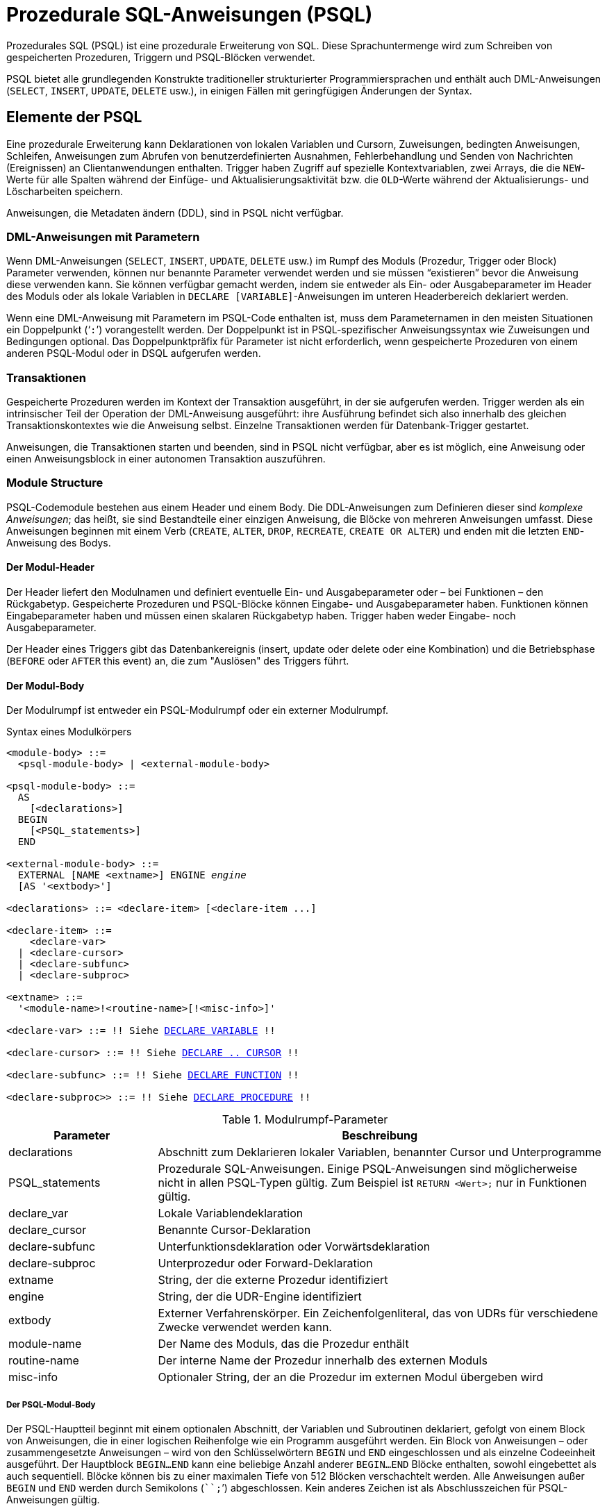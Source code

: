 [[fblangref40-psql-de]]
= Prozedurale SQL-Anweisungen (PSQL)

Prozedurales SQL (PSQL) ist eine prozedurale Erweiterung von SQL.
Diese Sprachuntermenge  wird zum Schreiben von gespeicherten Prozeduren, Triggern und PSQL-Blöcken verwendet.

PSQL bietet alle grundlegenden Konstrukte traditioneller strukturierter Programmiersprachen und enthält auch DML-Anweisungen (`SELECT`, `INSERT`, `UPDATE`, `DELETE` usw.), in einigen Fällen  mit geringfügigen Änderungen der Syntax.

[[fblangref40-psql-elements-de]]
== Elemente der PSQL

Eine prozedurale Erweiterung kann Deklarationen von lokalen Variablen und Cursorn, Zuweisungen, bedingten Anweisungen, Schleifen, Anweisungen zum Abrufen von benutzerdefinierten Ausnahmen, Fehlerbehandlung und Senden von Nachrichten (Ereignissen) an Clientanwendungen enthalten.
Trigger haben Zugriff auf spezielle Kontextvariablen, zwei Arrays, die die ``NEW``-Werte für alle Spalten während der Einfüge- und Aktualisierungsaktivität bzw. die ``OLD``-Werte während der Aktualisierungs- und Löscharbeiten speichern.

Anweisungen, die Metadaten ändern (DDL), sind in PSQL nicht verfügbar.

[[fblangref40-psql-elements-dml-de]]
=== DML-Anweisungen mit Parametern

Wenn DML-Anweisungen (`SELECT`, `INSERT`, `UPDATE`, `DELETE` usw.) im Rumpf des Moduls (Prozedur, Trigger oder Block) Parameter verwenden, können nur benannte Parameter verwendet werden und sie müssen "`existieren`" bevor die Anweisung diese verwenden kann.
Sie können verfügbar gemacht werden, indem sie entweder als Ein- oder Ausgabeparameter im Header des Moduls oder als  lokale Variablen in ``DECLARE [VARIABLE]``-Anweisungen im unteren Headerbereich deklariert werden.

Wenn eine DML-Anweisung mit Parametern im PSQL-Code enthalten ist, muss dem Parameternamen in den meisten Situationen ein Doppelpunkt ('```:```') vorangestellt werden.
Der Doppelpunkt ist in PSQL-spezifischer Anweisungssyntax wie Zuweisungen und Bedingungen optional.
Das Doppelpunktpräfix für Parameter ist nicht erforderlich, wenn gespeicherte Prozeduren von einem anderen PSQL-Modul oder in DSQL aufgerufen werden.

[[fblangref40-psql-elements-transacs-de]]
=== Transaktionen

Gespeicherte Prozeduren werden im Kontext der Transaktion ausgeführt, in der sie aufgerufen werden.
Trigger werden als ein intrinsischer Teil der Operation der DML-Anweisung ausgeführt: ihre Ausführung befindet sich also innerhalb des gleichen Transaktionskontextes wie die Anweisung selbst.
Einzelne Transaktionen werden für Datenbank-Trigger gestartet.

Anweisungen, die Transaktionen starten und beenden, sind in PSQL nicht verfügbar, aber es ist möglich, eine Anweisung oder einen Anweisungsblock in einer autonomen Transaktion auszuführen.

[[fblangref40-psql-elements-structure-de]]
=== Module Structure

PSQL-Codemodule bestehen aus einem Header und einem Body.
Die DDL-Anweisungen zum Definieren dieser sind _komplexe Anweisungen_;
das heißt, sie sind Bestandteile einer einzigen Anweisung, die Blöcke von mehreren Anweisungen umfasst.
Diese Anweisungen beginnen mit einem Verb (`CREATE`, `ALTER`, `DROP`, `RECREATE`, `CREATE OR ALTER`) und enden mit die letzten ``END``-Anweisung des Bodys.

[[fblangref40-psql-elements-header-de]]
==== Der Modul-Header

Der Header liefert den Modulnamen und definiert eventuelle Ein- und Ausgabeparameter oder – bei Funktionen – den Rückgabetyp.
Gespeicherte Prozeduren und PSQL-Blöcke können Eingabe- und Ausgabeparameter haben.
Funktionen können Eingabeparameter haben und müssen einen skalaren Rückgabetyp haben.
Trigger haben weder Eingabe- noch Ausgabeparameter.

Der Header eines Triggers gibt das Datenbankereignis (insert, update oder delete oder eine Kombination) und die Betriebsphase (`BEFORE` oder `AFTER` this event) an, die zum "Auslösen" des Triggers führt.

[[fblangref40-psql-elements-body-de]]
==== Der Modul-Body

Der Modulrumpf ist entweder ein PSQL-Modulrumpf oder ein externer Modulrumpf.

[[fblangref40-psql-elements-body-syntax-de]]
.Syntax eines Modulkörpers
[listing,subs="+quotes,macros"]
----
<module-body> ::=
  <psql-module-body> | <external-module-body>

<psql-module-body> ::=
  AS
    [<declarations>]
  BEGIN
    [<PSQL_statements>]
  END

<external-module-body> ::=
  EXTERNAL [NAME <extname>] ENGINE _engine_
  [AS '<extbody>']

<declarations> ::= <declare-item> [<declare-item ...]

<declare-item> ::=
    <declare-var>
  | <declare-cursor>
  | <declare-subfunc>
  | <declare-subproc>

<extname> ::=
  '<module-name>!<routine-name>[!<misc-info>]'

<declare-var> ::= !! Siehe <<fblangref40-psql-declare-variable-de,DECLARE VARIABLE>> !!

<declare-cursor> ::= !! Siehe <<fblangref40-psql-declare-cursor-de, DECLARE .. CURSOR>> !!

<declare-subfunc> ::= !! Siehe <<fblangref40-psql-declfunc-de,DECLARE FUNCTION>> !!

<declare-subproc>> ::= !! Siehe <<fblangref40-psql-declproc-de,DECLARE PROCEDURE>> !!
----

[[fblangref40-psql-elements-tbl-body-de]]
.Modulrumpf-Parameter
[cols="<1,<3", options="header",stripes="none"]
|===
^| Parameter
^| Beschreibung

|declarations
|Abschnitt zum Deklarieren lokaler Variablen, benannter Cursor und Unterprogramme

|PSQL_statements
|Prozedurale SQL-Anweisungen.
Einige PSQL-Anweisungen sind möglicherweise nicht in allen PSQL-Typen gültig.
Zum Beispiel ist `RETURN <Wert>;` nur in Funktionen gültig.

|declare_var
|Lokale Variablendeklaration

|declare_cursor
|Benannte Cursor-Deklaration

|declare-subfunc
|Unterfunktionsdeklaration oder Vorwärtsdeklaration

|declare-subproc
|Unterprozedur oder Forward-Deklaration

|extname
|String, der die externe Prozedur identifiziert

|engine
|String, der die UDR-Engine identifiziert

|extbody
|Externer Verfahrenskörper.
Ein Zeichenfolgenliteral, das von UDRs für verschiedene Zwecke verwendet werden kann.

|module-name
|Der Name des Moduls, das die Prozedur enthält

|routine-name
|Der interne Name der Prozedur innerhalb des externen Moduls

|misc-info
|Optionaler String, der an die Prozedur im externen Modul übergeben wird
|===

[[fblangref40-psql-elements-body-psql-de]]
===== Der PSQL-Modul-Body

Der PSQL-Hauptteil beginnt mit einem optionalen Abschnitt, der Variablen und Subroutinen deklariert, gefolgt von einem Block von Anweisungen, die in einer logischen Reihenfolge wie ein Programm ausgeführt werden.
Ein Block von Anweisungen – oder zusammengesetzte Anweisungen – wird von den Schlüsselwörtern `BEGIN` und `END` eingeschlossen und als einzelne Codeeinheit ausgeführt.
Der Hauptblock `BEGIN...END` kann eine beliebige Anzahl anderer `BEGIN...END` Blöcke enthalten, sowohl eingebettet als auch sequentiell.
Blöcke können bis zu einer maximalen Tiefe von 512 Blöcken verschachtelt werden.
Alle Anweisungen außer `BEGIN` und `END` werden durch Semikolons (````;```') abgeschlossen.
Kein anderes Zeichen ist als Abschlusszeichen für PSQL-Anweisungen gültig.

[[fblangref40-sidebar01-de]]
.Umschalten des Terminators in _isql_
****
Hier werden wir ein wenig abschweifen, um zu erklären, wie man das Terminatorzeichen im Dienstprogramm  _isql_ umschaltet, um es zu ermöglichen, PSQL-Module in dieser Umgebung zu definieren, ohne mit _isql_ selbst in Konflikt zu geraten, da _isql_ dasselbe Zeichen, Semikolon ('```;```'), als eigenen Anweisungsabschluss verwendet.

[[fblangref40-psql-isql-setterm-de]]
[float]
==== isql-Befehl SET TERM

.Verwendet für
Ändern des Terminatorzeichens, um Konflikte mit dem Terminatorzeichen in PSQL-Anweisungen zu vermeiden

.Verfügbar in
nur in ISQL

.Syntax
[listing,subs=+quotes]
----
SET TERM _new_terminator_ _old_terminator_
----

[[fblangref40-psql-tbl-setterm-de]]
.`SET TERM`-Parameter
[cols="<1,<3", options="header",stripes="none"]
|===
^| Argument
^| Beschreibung

|new_terminator
|Neuer Terminator

|old_terminator
|Alter Terminator
|===

Wenn Sie Ihre Trigger und gespeicherten Prozeduren in _isql_ schreiben – entweder in der interaktiven Schnittstelle oder in Skripten – ist die Ausführung einer `SET TERM`-Anweisung erforderlich, um das normale _isql_-Anweisungs-Terminator vom Semikolon in ein anderes Zeichen oder eine andere kurze Zeichenfolge umzuschalten vermeiden Sie Konflikte mit dem nicht änderbaren Semikolon-Terminator in PSQL.
Der Wechsel zu einem alternativen Terminator muss erfolgen, bevor Sie mit der Definition von PSQL-Objekten oder dem Ausführen Ihrer Skripts beginnen.

Das alternative Abschlusszeichen kann eine beliebige Zeichenfolge sein, mit Ausnahme eines Leerzeichens, eines Apostrophs oder der aktuellen Abschlusszeichen.
Bei allen verwendeten Buchstaben muss die Groß-/Kleinschreibung beachtet werden.

.Beispiel
Das Standard-Semikolon in '```^```' (Caret) ändern und es verwenden, um eine Stored-Procedure-Definition zu übergeben: Zeichen als alternatives Abschlusszeichen:

[source]
----
SET TERM ^;

CREATE OR ALTER PROCEDURE SHIP_ORDER (
  PO_NUM CHAR(8))
AS
BEGIN
  /* Stored procedure body */
END^

/* Other stored procedures and triggers */

SET TERM ;^

/* Other DDL statements */
----
****

[[fblangref40-psql-elements-body-ext-de]]
===== Der externe Modul-Body

Der externe Modulrumpf gibt die UDR-Engine an, die zum Ausführen des externen Moduls verwendet wird, und gibt optional den Namen der aufzurufenden UDR-Routine (_<extname>_) und/oder einen String (_<extbody>_) mit UDR-spezifischer Semantik an .

Die Konfiguration externer Module und UDR-Engines wird in dieser Sprachreferenz nicht weiter behandelt.
Weitere Informationen finden Sie in der Dokumentation einer bestimmten UDR-Engine.

[[fblangref40-psql-storedprocs-de]]
== Gespeicherte Prozeduren

Eine gespeicherte Prozedur ist ein Programm, das in den Datenbankmetadaten zur Ausführung auf dem Server gespeichert ist.
Eine gespeicherte Prozedur kann durch gespeicherte Prozeduren (einschließlich sich selbst), Trigger und Clientanwendungen aufgerufen werden.
Eine Prozedur, die sich selbst aufruft, heißt _rekursiv_.

[[fblangref40-psql-storedprocs-benefits-de]]
=== Vorteile von gespeicherten Prozeduren

Gespeicherte Prozeduren besitzen die folgenden Vorteile:

[horizontal]
Modularität:: Anwendungen, die mit der Datenbank arbeiten, können die gleiche gespeicherte Prozedur verwenden, wodurch die Größe des Anwendungscodes reduziert wird und eine Codeduplizierung vermieden wird.

Vereinfachte Anwendungsunterstützung:: Wenn eine gespeicherte Prozedur geändert wird, werden Änderungen sofort allen Host-Anwendungen angezeigt, ohne dass sie bei unveränderten Parametern neu kompiliert werden müssen.

Verbesserte Leistung:: Da gespeicherte Prozeduren auf einem Server statt auf dem Client ausgeführt werden, wird der Netzwerkverkehr reduziert, wodurch die Leistung verbessert wird.

[[fblangref40-psql-storedprocs-types-de]]
=== Varianten der gespeicherten Prozeduren

Firebird untertützt zwei Arten der gespeicherten Prozeduren: _executable_ (ausführbar) _selectable_ (abfragbar).

[[fblangref40-psql-storedprocs-executable-de]]
==== Ausführbare Prozeduren

Ausführbare Prozeduren ändern normalerweise Daten in einer Datenbank.
Sie können Eingabeparameter empfangen und einen einzigen Satz von Ausgabeparametern (`RETURNS`) zurückgeben.
Sie werden mit der Anweisung `EXECUTE PROCEDURE` aufgerufen.
Siehe auch <<create-procedure-examples-de,ein Beispiel für eine ausführbare gespeicherte Prozedur>> am Ende des  <<fblangref40-ddl-proc-create-de,Abschnitts `CREATE PROCEDURE`>> von Kapitel 5.

[[fblangref40-psql-storedprocs-selectable-de]]
==== Abfragbare Prozeduren

Abfragbare bzw. auswählbare gespeicherte Prozeduren rufen normalerweise Daten aus einer Datenbank ab und geben eine  beliebige Anzahl von Zeilen an den Aufrufer zurück.
Der Aufrufer erhält die Ausgabe Zeile für Zeile aus einem Zeilenpuffer, der von der Datenbank-Engine darauf vorbereitet wird.

Auswählbare Prozeduren können nützlich sein, um komplexe Datensätze zu erhalten, die mit regulären DSQL-SELECT-Abfragen oft unmöglich oder zu schwierig oder zu langsam abzurufen sind.
Typischerweise durchläuft diese Art der Prozedur einen Schleifenprozess zum Extrahieren von Daten, möglicherweise transformiert er sie, bevor die Ausgabevariablen (Parameter) bei jeder Iteration der Schleife mit neuen Daten gefüllt werden.
Eine <<fblangref40-psql-suspend-de,`SUSPEND`>>-Anweisung am Ende der Iteration füllt den Puffer und wartet darauf, dass der Aufrufer die Zeile abruft.
Die Ausführung der nächsten Iteration der Schleife beginnt, wenn der Puffer gelöscht wurde.

Auswählbare Prozeduren können Eingabeparameter haben, und die Ausgabemenge wird durch die `RETURNS`-Klausel im Header angegeben.

Eine auswählbare gespeicherte Prozedur wird mit einer `SELECT`-Anweisung aufgerufen.
Siehe <<create-procedure-examples-de,ein Beispiel für eine auswählbare gespeicherte Prozedur>> am Ende von <<fblangref40-ddl-proc-create-de,`CREATE PROCEDURE` section>> von Kapitel 5.

[[fblangref40-psql-storedprocs-creating-de]]
=== Erstellen einer gespeicherten Prozedur

Die Syntax zum Erstellen ausführbarer gespeicherter Prozeduren und abfragbarer gespeicherter Prozeduren ist exakt gleich.
Der Unterschied liegt in der Logik des Programmcodes.

Informationen zum Erstellen gespeicherter Prozeduren finden Sie unter <<fblangref40-ddl-proc-create-de,`CREATE PROCEDURE`>> in Kapitel _Datendefinitionsanweisungen (DDL)_.

[[fblangref40-psql-storedprocs-modifying-de]]
=== Anpassen einer gespeicherten Prozedur

Eine vorhandene gespeicherte Prozedur kann geändert werden, um die Sätze von Ein- und Ausgabeparametern und alles im Prozedurhauptteil zu ändern.

[[fblangref40-psql-storedprocs-deleting-de]]
=== Löschen einer gespeicherte Prozedur

Die Anweisung `DROP PROCEDURE` wird verwendet um gespeicherte Prozeduren zu löschen.

[[fblangref40-psql-storedfuncs-de]]
== Gespeicherte Funktionen

Eine gespeicherte Funktion ist ausführbarer Code, der in den Datenbankmetadaten zur Ausführung auf dem Server gespeichert ist.
Eine gespeicherte Funktion kann von anderen gespeicherten Funktionen (einschließlich sich selbst), Prozeduren, Triggern und Clientanwendungen aufgerufen werden.
Eine Funktion, die sich selbst aufruft, wird als __rekursiv__ bezeichnet.

Im Gegensatz zu gespeicherten Prozeduren geben gespeicherte Funktionen immer einen Skalarwert zurück.
Um einen Wert aus einer gespeicherten Funktion zurückzugeben, verwenden Sie die `RETURN`-Anweisung, die die Funktion sofort beendet.

[[fblangref40-psql-storedfuncs-create-de]]
=== Erstellen einer gespeicherten Funktion

Informationen zum Erstellen gespeicherter Funktionen finden Sie unter <<fblangref40-ddl-func-create-de,`CREATE FUNCTION`>> im Kapitel _Anweisungen zur Datendefinition (DDL)_.

[[fblangref40-psql-storedfuncs-modifying-de]]
=== Ändern einer gespeicherten Funktion

Informationen zum Ändern gespeicherter Funktionen finden Sie unter <<fblangref40-ddl-func-alter-de,`ALTER FUNCTION`>>, <<fblangref40-ddl-func-creatalter-de,`CREATE OR ALTER FUNCTION`>>, <<fblangref40-ddl-func-recreate-de,`RECREATE FUNCTION`>>, im Kapitel _Datendefinitions-(DDL-)Anweisungen_.

[[fblangref40-psql-storedfuncs-deleting-de]]
=== Löschen einer gespeicherten Funktion

Informationen zum Löschen gespeicherter Prozeduren finden Sie unter <<fblangref40-ddl-func-drop-de,`DROP FUNCTION`>> in Kapitel _Anweisungen zur Datendefinition (DDL)_.

[[fblangref40-psql-dynblocks-de]]
== PSQL-Blöcke

Ein in sich geschlossener, unbenannte ("'anonymous'") Block von PSQL-Code kann dynamisch in DSQL ausgeführt werden, unter Verwendung der `EXECUTE BLOCK`-Syntax.
Der Header eines anonymen PSQL-Blocks kann optional Eingabe- und Ausgabeparameter enthalten.
Der Hauptteil kann lokale Variablen, Cursor-Deklarationen und lokale Routinen enthalten, gefolgt von einem Block von PSQL-Anweisungen.

Ein anonymer PSQL-Block wird im Gegensatz zu gespeicherten Prozeduren und Triggern nicht als Objekt definiert und gespeichert.
Es wird zur Laufzeit ausgeführt und kann nicht auf sich selbst verweisen.

Genau wie gespeicherte Prozeduren können anonyme PSQL-Blöcke verwendet werden, um Daten zu verarbeiten und Daten aus der Datenbank abzurufen.

.Syntax (unvollständig)
[listing,subs=+macros]
----
EXECUTE BLOCK
  [(<inparam> = ? [, <inparam> = ? ...])]
  [RETURNS (<outparam> [, <outparam> ...])]
  <psql-module-body>

<psql-module-body> ::=
  !! Siehe <<fblangref40-psql-elements-body-syntax-de,Syntax des Modul-Bodys>> !!
----

[[fblangref40-psql-tbl-dynblock-de]]
.PSQL Block Parameters
[cols="<1,<3", options="header",stripes="none"]
|===
^| Argument
^| Beschreibung

|inparam
|Beschreibung der Eingabeparameter

|outparam
|Beschreibung der Ausgangsparameter

|declarations
|Ein Abschnitt zum Deklarieren lokaler Variablen und benannter Cursor

|PSQL statements
|PSQL- und DML-Anweisungen
|===

.Siehe auch
Siehe auch <<fblangref40-dml-execblock-de,`EXECUTE BLOCK`>> für weitere Details.

[[fblangref40-psql-package-de]]
== Pakete

Ein Paket ist eine Gruppe von gespeicherten Prozeduren und Funktionen, die als einzelnes Datenbankobjekt definiert sind.

Firebird-Pakete bestehen aus zwei Teilen: einem Header (`PACKAGE`-Schlüsselwort) und einem Body (`PACKAGE BODY`-Schlüsselwort).
Diese Trennung ist Delphi-Modulen sehr ähnlich, der Header entspricht dem Schnittstellenteil und der Rumpf entspricht dem Implementierungsteil.

[[fblangref40-psql-pkg-benefits-de]]
=== Vorteile von Paketen

Der Begriff "`Paketieren`" der Codekomponenten einer Datenbankoperation hat mehrere Vorteile:

Modularisierung::
Blöcke von voneinander abhängigem Code werden in logische Module gruppiert, wie es in anderen Programmiersprachen der Fall ist.
+
In der Programmierung ist bekannt, dass es eine gute Sache ist, Code auf verschiedene Weise zu gruppieren, beispielsweise in Namespaces, Units oder Klassen.
Dies ist mit standardmäßigen gespeicherten Prozeduren und Funktionen in der Datenbank nicht möglich.
Obwohl sie in verschiedene Skriptdateien gruppiert werden können, bleiben zwei Probleme:
+
.. Die Gruppierung wird nicht in den Datenbankmetadaten dargestellt.
.. Skriptierte Routinen nehmen alle an einem flachen Namensraum teil und können von jedem aufgerufen werden (wir beziehen uns hier nicht auf Sicherheitsberechtigungen).

Einfachere Verfolgung von Abhängigkeiten::
Pakete erleichtern das Nachverfolgen von Abhängigkeiten zwischen einer Sammlung verwandter Routinen sowie zwischen dieser Sammlung und anderen gepackten und nicht gepackten Routinen.
+
Immer wenn eine gepackte Routine feststellt, dass sie ein bestimmtes Datenbankobjekt verwendet, wird eine Abhängigkeit von diesem Objekt in den Systemtabellen von Firebird registriert.
Um das Objekt anschließend zu löschen oder möglicherweise zu ändern, müssen Sie zuerst die davon abhängigen Elemente entfernen.
Da die Abhängigkeit von anderen Objekten nur für den Paketkörper existiert und nicht für den Paketkörper, kann dieser Paketkörper leicht entfernt werden, selbst wenn ein anderes Objekt von diesem Paket abhängt.
Wenn der Körper gelöscht wird, bleibt der Header erhalten, sodass Sie seinen Körper neu erstellen können, sobald die Änderungen in Bezug auf das entfernte Objekt abgeschlossen sind.

Berechtigungsverwaltung vereinfachen::
Da Firebird Routinen mit den Anrufer-Privilegien ausführt, ist es auch notwendig, jeder Routine die Ressourcennutzung zu gewähren, wenn diese Ressourcen für den Anrufer nicht direkt zugänglich wären.
Die Verwendung jeder Routine muss Benutzern und/oder Rollen gewährt werden.
+
Gepackte Routinen haben keine individuellen Privilegien.
Die Privilegien gelten für das Paket als Ganzes.
Den Paketen gewährte Privilegien gelten für alle Paketrumpfroutinen, einschließlich der privaten, werden jedoch für den Paketheader gespeichert.
Ein `EXECUTE`-Privileg für ein Paket, das einem Benutzer (oder einem anderen Objekt) gewährt wird, gewährt diesem Benutzer das Privileg, alle im Paket-Header definierten Routinen auszuführen.
+
.Zum Beispiel
[source]
----
GRANT SELECT ON TABLE secret TO PACKAGE pk_secret;
GRANT EXECUTE ON PACKAGE pk_secret TO ROLE role_secret;
----

Private Bereiche::
Gespeicherte Prozeduren und Funktionen können privat sein;
das heißt, sie werden nur für die interne Verwendung innerhalb des definierenden Pakets verfügbar gemacht.
+
Alle Programmiersprachen haben den Begriff des Routineumfangs, der ohne irgendeine Form der Gruppierung nicht möglich ist.
Firebird-Pakete funktionieren in dieser Hinsicht auch wie Delphi-Einheiten.
Wenn eine Routine nicht im Paketheader (Schnittstelle) deklariert und im Rumpf implementiert ist (Implementierung), wird sie zu einer privaten Routine.
Eine private Routine kann nur innerhalb ihres Pakets aufgerufen werden.

[[fblangref40-psql-pkg-create-de]]
=== Erstellen eines Pakets

Informationen zum Erstellen von Paketen finden Sie unter <<fblangref40-ddl-pkg-create-de,`CREATE PACKAGE`>>, <<fblangref40-ddl-pkg-body-create-de,`CREATE PACKAGE BODY`>>

[[fblangref40-psql-pkg-alter-de]]
=== Ändern eines Pakets

Informationen zum Ändern vorhandener Paketköpfe oder -körper, siehe auch <<fblangref40-ddl-pkg-alter-de,`ALTER PACKAGE`>>, <<fblangref40-ddl-pkg-createalter-de,`CREATE OR ALTER PACKAGE`>>, <<fblangref40-ddl-pkg-recreate-de,`RECREATE PACKAGE`>>, <<fblangref40-ddl-pkg-body-alter-de,`ALTER PACKAGE BODY`>>, <<fblangref40-ddl-pkg-body-recreate-de,`RECREATE PACKAGE BODY`>>

[[fblangref40-psql-pkg-drop-de]]
=== Löschen eines Pakets

Informationen zum Löschen eines Pakets finden Sie unter <<fblangref40-ddl-pkg-drop-de,`DROP PACKAGE`>>, <<fblangref40-ddl-pkg-body-drop-de,`DROP PACKAGE BODY`>>

[[fblangref40-psql-triggers-de]]
== Trigger

Ein Trigger ist eine andere Form von ausführbarem Code, der in den Metadaten der Datenbank zur Ausführung durch den Server gespeichert wird.
Ein Trigger kann nicht direkt aufgerufen werden.
Er wird automatisch aufgerufen ("`gefeuert`"), wenn Datenänderungsereignisse mit einer bestimmten Tabelle oder Sicht (View) auftreten.

Ein Trigger gilt für genau eine Tabelle oder Sicht und nur eine _Phase_ in einem Ereignis (vor (`BEFORE`) oder nach (`AFTER`) dem Ereignis).
Ein einzelner Trigger kann nur dann ausgelöst werden, wenn ein bestimmtes Datenänderungsereignis auftritt (`INSERT` / `UPDATE` / `DELETE`) oder wenn es auf mehr als eines dieser Ereignisse angewendet werden soll.

Ein DML-Trigger wird im Kontext der Transaktion ausgeführt, in der die datenändernde DML-Anweisung ausgeführt wird.
Bei Triggern, die auf Datenbankereignisse reagieren, ist die Regel unterschiedlich: Für einige von ihnen wird eine Standardtransaktion gestartet.

[[fblangref40-psql-firingorder-de]]
=== Reihenfolge der Ausführung

Für jede Phase-Ereignis-Kombination kann mehr als ein Trigger definiert werden.
Die Reihenfolge, in der sie ausgeführt werden (bekannt als "`firing order`", kann explizit mit dem optionalen  Argument `POSITION` in der Triggerdefinition angegeben werden.)
Sie haben 32.767 Nummern zur Auswahl.
Die niedrigsten Positionsnummern feuern zuerst.

Wenn eine Klausel `POSITION` weggelassen wird oder mehrere übereinstimmende Ereignisphasen-Trigger die gleiche Positionsnummer haben, werden die Trigger in alphabetischer Reihenfolge ausgelöst.

[[fblangref40-psql-dmltriggers-de]]
=== DML-Trigger

DML-Trigger sind solche, die ausgelöst werden, wenn eine DML-Operation den Datenstatus ändert: Zeilen in Tabellen ändern, neue Zeilen einfügen oder Zeilen löschen.
Sie können sowohl für Tabellen als auch für Ansichten definiert werden.

[[fblangref40-psql-triggeroptions-de]]
==== Trigger-Optionen

Für die Ereignis-Phasen-Kombination für Tabellen und Ansichten stehen sechs Basisoptionen zur Verfügung:

[[fblangref40-psql-tbl-dmltriggers-de]]
[%autowidth,cols="<1,<1m", frame="none", grid="none", stripes="none"]
|===
|Bevor eine neue Zeile eingefügt wird
|BEFORE INSERT

|Nachdem eine neue Zeile eingefügt wurde
|AFTER INSERT

|Bevor eine Zeile aktualisiert wird
|BEFORE UPDATE

|Nachdem eine Zeile aktualisiert wurde
|AFTER UPDATE

|Bevor eine Zeile gelöscht wird
|BEFORE DELETE

|Nachdem eine Zeile gelöscht wurde
|AFTER DELETE
|===

Diese Basisformulare dienen zum Erstellen von Einzelphasen- / Einzelereignisauslösern.
Firebird unterstützt auch Formulare zum Erstellen von Auslösern für eine Phase und mehrere Ereignisse, z.B. `BEFORE INSERT OR UPDATE OR DELETE`, oder `AFTER UPDATE OR DELETE`: Die Kombinationen unterliegen Ihrer Wahl.

[NOTE]
====
"`Multiphasen-`"-Trigger, wie `BEFORE OR AFTER`..., sind nicht möglich.
====

Die booleschen Kontextvariablen <<fblangref40-contextvars-inserting-de,`INSERTING`>>, <<fblangref40-contextvars-updating-de,`UPDATING`>> und <<fblangref40-contextvars-deleting-de,`DELETING`>> können im Hauptteil eines Triggers, um die Art des Ereignisses zu bestimmen, das den Trigger ausgelöst hat.

[[fblangref40-psql-oldnew-de]]
==== Kontextvariablen `OLD` und `NEW`

Für DML-Trigger bietet die Firebird-Engine Zugriff auf Sätze von 'OLD'- und 'NEW'-Kontextvariablen.
Jeder ist ein Array der Werte der gesamten Zeile: einer für die Werte, wie sie vor dem Datenänderungsereignis sind (die 'BEFORE'-Phase) und einer für die Werte, wie sie nach dem Ereignis (die 'AFTER'-Phase) sein werden ).
Sie werden in Anweisungen in der Form `NEW.__column_name__` bzw. `OLD.__column_name__` referenziert.
Der _column_name_ kann eine beliebige Spalte in der Tabellendefinition sein, nicht nur die, die aktualisiert werden.

Die Variablen `NEW` und `OLD` unterliegen einigen Regeln:

* In allen Triggern ist der 'OLD'-Wert schreibgeschützt
* In `BEFORE UPDATE`- und `BEFORE INSERT`-Code ist der `NEW`-Wert lesen/schreiben, es sei denn, es handelt sich um eine `COMPUTED BY`-Spalte
* In `INSERT`-Triggern sind Verweise auf die `OLD`-Variablen ungültig und lösen eine Ausnahme aus
* In `DELETE`-Triggern sind Verweise auf die `NEW`-Variablen ungültig und lösen eine Ausnahme aus
* In allen 'AFTER'-Triggercodes sind die 'NEW'-Variablen schreibgeschützt

[[fblangref40-psql-dbtriggers-de]]
=== Datenbank-Trigger

Ein mit einer Datenbank oder einem Transaktionsereignis verknüpfter Trigger kann für die folgenden Ereignisse definiert werden:

[[fblangref40-psql-tbl-dbtriggers-de]]
[%autowidth,cols="<4,<3m,<5", frame="none", grid="none", stripes="none"]
|===
|Verbindung mit einer Datenbank herstellen
|ON CONNECT
|Bevor der Trigger ausgeführt wird, wird automatisch eine Standardtransaktion gestartet

|Trennen von einer Datenbank
|ON DISCONNECT
|Bevor der Trigger ausgeführt wird, wird automatisch eine Standardtransaktion gestartet

|Wenn eine Transaktion gestartet wird
|ON TRANSACTION START
|Der Trigger wird im aktuellen Transaktionskontext ausgeführt

|Wenn eine Transaktion übergeben wird
|ON TRANSACTION COMMIT
|Der Trigger wird im aktuellen Transaktionskontext ausgeführt

|Wenn eine Transaktion abgebrochen wird
|ON TRANSACTION ROLLBACK
|Der Trigger wird im aktuellen Transaktionskontext ausgeführt
|===

[[fblangref40-psql-ddltriggers-de]]
=== DDL-Trigger

DDL löst bei bestimmten Metadatenänderungsereignissen in einer bestimmten Phase die Auslösung aus.
`BEFORE`-Trigger werden vor Änderungen an Systemtabellen ausgeführt.
`AFTER`-Trigger werden nach Änderungen in Systemtabellen ausgeführt.

DDL-Trigger sind eine spezielle Art von Datenbank-Triggern, daher gelten die meisten Regeln und Semantiken von Datenbank-Triggern auch für DDL-Trigger.

[[fblangref40-psql-ddltriggers-sem-de]]
==== Semantik

. `BEFORE`-Trigger werden vor Änderungen an den Systemtabellen ausgelöst.
'AFTER'-Trigger werden nach Änderungen der Systemtabelle ausgelöst.
+
.Wichtige Regel
[IMPORTANT]
====
Der Ereignistyp `[BEFORE | AFTER]` eines DDL-Triggers kann nicht geändert werden.
====

. Wenn eine DDL-Anweisung einen Trigger auslöst, der eine Ausnahme auslöst (`BEFORE` oder `AFTER`, absichtlich oder unabsichtlich), wird die Anweisung nicht festgeschrieben.
Das heißt, Ausnahmen können verwendet werden, um sicherzustellen, dass ein DDL-Vorgang fehlschlägt, wenn die Bedingungen nicht genau wie beabsichtigt sind.

. DDL-Trigger-Aktionen werden nur ausgeführt, wenn die Transaktion, in der der betroffene DDL-Befehl ausgeführt wird, _commiting_ ist.
Übersehen Sie nie die Tatsache, dass in einem `AFTER`-Trigger genau das möglich ist, was nach einem DDL-Befehl ohne Autocommit möglich ist.
Sie können beispielsweise keine Tabelle erstellen und diese dann im Trigger verwenden.

. Bei "```CREATE OR ALTER```"-Anweisungen wird je nach vorheriger Existenz des Objekts einmalig ein Trigger beim `CREATE`-Ereignis oder beim `ALTER`-Ereignis ausgelöst.
Bei `RECREATE`-Anweisungen wird ein Trigger für das `DROP`-Ereignis ausgelöst, wenn das Objekt existiert, und für das `CREATE`-Ereignis.

. `ALTER`- und `DROP`-Ereignisse werden im Allgemeinen nicht ausgelöst, wenn der Objektname nicht existiert.
Ausnahme siehe Punkt 6.

. Die Ausnahme von Regel 5 ist, dass `BEFORE ALTER/DROP USER` das Feuer auslöst, auch wenn der Benutzername nicht existiert.
Dies liegt daran, dass diese Befehle darunter DML in der Sicherheitsdatenbank ausführen und die Überprüfung nicht durchgeführt wird, bevor der Befehl darauf ausgeführt wird.
Dies ist bei eingebetteten Benutzern wahrscheinlich anders, schreiben Sie also keinen Code, der davon abhängt.

. Wenn eine Ausnahme ausgelöst wird, nachdem der DDL-Befehl seine Ausführung gestartet hat und bevor 'AFTER'-Trigger ausgelöst werden, werden 'AFTER'-Trigger nicht ausgelöst.

. Verpackte Prozeduren und Trigger lösen einzelne `{CREATE | ÄNDERN | DROP} {VERFAHREN | FUNCTION}` auslöst.

[[fblangref40-psql-ddltriggers-ctx-de]]
==== Der `DDL_TRIGGER`-Kontext-Namespace

Wenn ein DDL-Trigger ausgeführt wird, steht der Namespace `DDL_TRIGGER` für die Verwendung mit `RDB$GET_CONTEXT` zur Verfügung.
Dieser Namespace enthält Informationen zum aktuell ausgelösten Trigger.

Siehe auch <<fblangref40-funcs-tbl-rdbgetcontext-ddl-trigger-de,Der `DDL_TRIGGER`-Namespace>> im Abschnitt <<fblangref40-scalarfuncs-get-context-de,`RDB$GET_CONTEXT`>> im Kapitel _Eingebaute Skalarfunktionen_.

[[fblangref40-psql-triggercreate-de]]
=== Trigger erstellen

Informationen zum Erstellen von Triggern finden Sie unter <<fblangref40-ddl-trgr-create-de,`CREATE TRIGGER`>>, <<fblangref40-ddl-trgr-crtalter-de,`CREATE OR ALTER TRIGGER`>>, <<fblangref40-ddl-trgr-recreate-de,`RECREATE TRIGGER`>> im Kapitel _Datendefinitions-(DDL-)Anweisungen_.

[[fblangref40-psql-triggermodify-de]]
=== Trigger ändern

Informationen zum Ändern von Triggern finden Sie unter <<fblangref40-ddl-trgr-alter-de,`ALTER TRIGGER`>>, <<fblangref40-ddl-trgr-crtalter-de,`CREATE OR ALTER TRIGGER`>>, <<fblangref40-ddl-trgr-recreate-de,`RECREATE TRIGGER`>> im Kapitel _Anweisungen zur Datendefinition (DDL)_.

[[fblangref40-psql-triggerdelete-de]]
=== Trigger löschen

Informationen zum Löschen von Triggern finden Sie unter <<fblangref40-ddl-trgr-drop-de,`DROP TRIGGER`>> im Kapitel _Anweisungen zur Datendefinition (DDL)_.

[[fblangref40-psql-coding-de]]
== Schreiben des Body-Codes

In diesem Abschnitt werden die prozeduralen SQL-Sprachkonstrukte und -Anweisungen näher betrachtet, die zum Codieren des Rumpfs einer gespeicherten Prozedur, eines Triggers oder eines anonymen PSQL-Blocks verfügbar sind.

[sidebar]
.Doppelpunktmarkierung ('```:```')
****
Das Doppelpunkt-Markierungspräfix ('```:```') wird in PSQL verwendet, um eine Referenz auf eine Variable in einer DML-Anweisung zu markieren.
Der Doppelpunkt-Marker ist vor Variablennamen in anderem PSQL-Code nicht erforderlich.

Seit Firebird 3.0 kann der Doppelpunkt-Präfix auch für die Kontexte `NEW` und `OLD` sowie für Cursor-Variablen verwendet werden.
****

[[fblangref40-psql-coding-assign-de]]
=== Zuweisungs-Statements

.Verwendet für
Zuweisen eines Werts zu einer Variablen

.Verfügbar in
PSQL

.Syntax
[listing,subs=+quotes]
----
_varname_ = <value_expr>;
----

[[fblangref40-psql-tbl-assign-de]]
.Zuweisungs-Statement-Parameter
[cols="<1,<3", options="header",stripes="none"]
|===
^| Argument
^| Beschreibung

|varname
|Name eines Parameters oder einer lokalen Variablen

|value_expr
|Ein Ausdruck, eine Konstante oder eine Variable, dessen Wert in den gleichen Datentyp wie _varname_
|===

PSQL verwendet das Äquivalenzsymbol ('```=```') als Zuweisungsoperator.
Die Zuweisungsanweisung weist der Variablen links vom Operator den rechten SQL-Ausdruckswert zu.
Der Ausdruck kann ein beliebiger gültiger SQL-Ausdruck sein: Er kann Literale, interne Variablennamen, Arithmetik-, logische und Zeichenfolgenoperationen, Aufrufe von internen Funktionen oder externe Funktionen (UDFs) enthalten.

[[fblangref40-psql-coding-assign-exmpl-de]]
==== Beispiel mit Zuweisungsanweisungen

[source]
----
CREATE PROCEDURE MYPROC (
  a INTEGER,
  b INTEGER,
  name VARCHAR (30)
)
RETURNS (
  c INTEGER,
  str VARCHAR(100))
AS
BEGIN
  -- assigning a constant
  c = 0;
  str = '';
  SUSPEND;
  -- assigning expression values
  c = a + b;
  str = name || CAST(b AS VARCHAR(10));
  SUSPEND;
  -- assigning expression value
  -- built by a query
  c = (SELECT 1 FROM rdb$database);
  -- assigning a value from a context variable
  str = CURRENT_USER;
  SUSPEND;
END
----

.Siehe auch
<<fblangref40-psql-declare-variable-de>>

[[fblangref40-psql-coding-management]]
=== Management-Anweisungen in PSQL

Management-Anweisungen sind in PSQL-Blöcken erlaubt (Trigger, Prozeduren, Funktionen und `EXECUTE BLOCK`), was besonders hilfreich für Anwendungen ist, die einige Management-Anweisungen beim Start einer Sitzung ausführen müssen, insbesondere in `ON CONNECT`-Triggern.

Die in PSQL erlaubten Management-Anweisungen sind:

[none]
* <<fblangref40-management-session-reset-alter-de,`ALTER SESSION RESET`>>
* <<fblangref40-management-setbind-de,`SET BIND`>>
* <<fblangref40-management-setdecfloat-de,`SET DECFLOAT`>>
* <<fblangref40-management-role-set-de,`SET ROLE`>>
* <<fblangref40-management-setsessionidle-de,`SET SESSION IDLE TIMEOUT`>>
* <<fblangref40-management-setstatementtimeout-de,`SET STATEMENT TIMEOUT`>>
* <<fblangref40-management-settimezone-de,`SET TIME ZONE`>>
* <<fblangref40-management-role-set-trusted-de,`SET TRUSTED ROLE`>>

[[fblangref40-psql-coding-management-exmpl]]
==== Beispiel für Management-Anweisungen in PSQL

[source]
----
create or alter trigger on_connect on connect
as
begin
    set bind of decfloat to double precision;
    set time zone 'America/Sao_Paulo';
end
----

[CAUTION]
====
Obwohl dies als Workaround nützlich ist, ist die Verwendung von `ON CONNECT`-Triggern zum Konfigurieren von Bindung und Zeitzone normalerweise nicht der richtige Ansatz.
====

.Siehe auch
<<fblangref40-management-de,Management-Anweisungen>>

[[fblangref40-psql-declare-variable-de]]
=== `DECLARE VARIABLE`

.Verwendet für
Eine lokale Variable deklarieren

.Verfügbar in
PSQL

.Syntax
[listing,subs="+quotes,macros"]
----
DECLARE [VARIABLE] _varname_
  <domain_or_non_array_type> [NOT NULL] [COLLATE _collation_]
  [{DEFAULT | = } <initvalue>];

<domain_or_non_array_type> ::=
  !! Siehe auch <<fblangref40-datatypes-syntax-scalar-syntax-de,Skalardatentypen>> !!

<initvalue> ::= <literal> | <context_var>
----

[[fblangref40-psql-tbl-declare-variable-de]]
.`DECLARE VARIABLE`-Anweisungsparameter
[cols="<1,<3", options="header",stripes="none"]
|===
^| Argument
^| Beschreibung

|varname
|Name der lokalen Variablen

|collation
|Sortierreihenfolge

|initvalue
|Anfangswert für diese Variable

|literal
|Literal eines Typs, der mit dem Typ der lokalen Variablen kompatibel ist

|context_var
|Jede Kontextvariable, deren Typ mit dem Typ der lokalen Variablen kompatibel ist
|===

Die Anweisung `DECLARE [VARIABLE]` wird verwendet, um eine lokale Variable zu deklarieren.
Das Schlüsselwort `VARIABLE` kann weggelassen werden.
Für jede lokale Variable ist eine `DECLARE [VARIABLE]`-Anweisung erforderlich.
Es können beliebig viele `DECLARE [VARIABLE]`-Anweisungen in beliebiger Reihenfolge eingefügt werden.
Der Name einer lokalen Variablen muss unter den Namen der für das Modul deklarierten lokalen Variablen und Ein- und Ausgabeparameter eindeutig sein.

[NOTE]
====
Ein Sonderfall von `DECLARE [VARIABLE]` -- das Deklarieren von Cursorn -- wird separat in <<fblangref40-psql-declare-cursor-de>> . behandelt
====

[[fblangref40-psql-variable-type-de]]
==== Datentyp für Variablen

Eine lokale Variable kann einen beliebigen SQL-Typ außer einem Array sein.

* Als Typ kann ein Domainname angegeben werden;
die Variable erbt alle ihre Attribute.
* Wenn stattdessen die Klausel `TYPE OF __domain__` verwendet wird, erbt die Variable nur den Datentyp der Domäne und gegebenenfalls deren Zeichensatz- und Kollatierungsattribute.
Alle Standardwerte oder Einschränkungen wie `NOT NULL` oder `CHECK` Einschränkungen werden nicht vererbt.
* Wenn die Option `TYPE OF COLUMN __relation__.__column__>` verwendet wird, um aus einer Spalte in einer Tabelle oder Ansicht zu „borgen“, erbt die Variable nur den Datentyp der Spalte und gegebenenfalls den Zeichensatz und die Kollatierung Attribute.
Alle anderen Attribute werden ignoriert.

[[fblangref40-psql-variable-notnull-de]]
==== `NICHT NULL`-Beschränkung

Für lokale Variablen können Sie die Einschränkung `NOT NULL` angeben, wodurch `NULL`-Werte für die Variable nicht zugelassen werden.
Wenn als Datentyp eine Domäne angegeben wurde und die Domäne bereits die Einschränkung `NOT NULL` hat, ist die Deklaration unnötig.
Für andere Formen, einschließlich der Verwendung einer Domäne, die null zulässt, kann die Einschränkung `NOT NULL` bei Bedarf eingefügt werden.

[[fblangref40-psql-variable-charsetcollate-de]]
==== `CHARACTER SET`- und `COLLATE`-Klauseln

Sofern nicht anders angegeben, sind der Zeichensatz und die Kollatierungssequenz einer String-Variablen die Datenbank-Standardwerte.
Eine `CHARACTER SET`-Klausel kann bei Bedarf eingefügt werden, um Zeichenfolgendaten zu verarbeiten, die in einem anderen Zeichensatz vorliegen.
Eine gültige Kollatierungssequenz (`COLLATE`-Klausel) kann auch mit oder ohne Zeichensatz-Klausel eingeschlossen werden.

[[fblangref40-psql-variable-default-de]]
==== Initialisieren einer Variablen

Lokale Variablen sind `NULL`, wenn die Ausführung des Moduls beginnt.
Sie können initialisiert werden, so dass ein Start- oder Standardwert verfügbar ist, wenn sie zum ersten Mal referenziert werden.
Es kann die Form `DEFAULT <initvalue>` verwendet werden oder nur der Zuweisungsoperator ````=```': `= <initvalue>`.
Der Wert kann ein beliebiges typkompatibles Literal oder eine Kontextvariable sein, einschließlich `NULL`.

[TIP]
====
Stellen Sie sicher, dass Sie diese Klausel für alle Variablen verwenden, die eine `NOT NULL`-Beschränkung haben und für die sonst kein Standardwert verfügbar ist.
====

[[fblangref40-psql-variable-exmpl-de]]
==== Beispiele für verschiedene Möglichkeiten, lokale Variablen zu deklarieren

[source]
----
CREATE OR ALTER PROCEDURE SOME_PROC
AS
  -- Deklaration einer Variablen vom Typ INT
   DECLARE I INT;
   -- Eine Variable vom Typ INT deklarieren, die NULL nicht zulässt
   DECLARE VARIABLE J INT NOT NULL;
   -- Deklarieren einer Variablen vom Typ INT mit dem Standardwert 0
   DECLARE VARIABLE K INT DEFAULT 0;
   -- Deklarieren einer Variablen vom Typ INT mit dem Standardwert 1
   DECLARE VARIABLE L INT = 1;
   -- Deklarieren einer Variablen basierend auf der COUNTRYNAME-Domain
   DECLARE FARM_COUNTRY COUNTRYNAME;
   -- Deklarieren einer Variablen des Typs gleich der Domäne COUNTRYNAME
   DECLARE FROM_COUNTRY TYPE OF COUNTRYNAME;
   -- Deklarieren einer Variablen mit dem Typ der Spalte CAPITAL in der Tabelle COUNTRY
   DECLARE CAPITAL TYPE OF COLUMN COUNTRY.CAPITAL;
BEGIN
  /* PSQL-Anweisungen */
END
----

.Siehe auch
<<fblangref40-datatypes-de,Datentypen und Unterdatentypen>>, <<fblangref40-datatypes-custom-de,Benutzerdefinierte Datentypen – Domains>>, <<fblangref40-ddl-domn-create-de,`CREATE DOMAIN`>>

[[fblangref40-psql-declare-cursor-de]]
=== `DECLARE .. CURSOR`

.Verwendet für
Deklarieren eines benannten Cursors

.Verfügbar in
PSQL

.Syntax
[listing,subs=+quotes]
----
DECLARE [VARIABLE] _cursor_name_
  [[NO] SCROLL] CURSOR
  FOR (<select>);
----

[[fblangref40-psql-tbl-declare-cursor-de]]
.`DECLARE ... CURSOR`-Anweisungsparameter
[cols="<1,<3", options="header",stripes="none"]
|===
^| Argument
^| Beschreibung

|cursorname
|Name des Cursors

|select
|`SELECT`-Anweisunge
|===

Die `DECLARE ... CURSOR ... FOR`-Anweisung bindet einen benannten Cursor an die Ergebnismenge, die in der `SELECT`-Anweisung erhalten wurde, die in der `FOR`-Klausel angegeben ist.
Im Body-Code kann der Cursor geöffnet, zum zeilenweisen Durchlaufen der Ergebnismenge verwendet und geschlossen werden.
Während der Cursor geöffnet ist, kann der Code positionierte Aktualisierungen und Löschungen durchführen, indem das `WHERE CURRENT OF` in der `UPDATE`- oder `DELETE`-Anweisung verwendet wird.

[NOTE]
====
Syntaktisch ist die `DECLARE ... CURSOR`-Anweisung ein Sonderfall von <<fblangref40-psql-declare-variable-de>>.
====

==== Vorwärts- und scrollbare Cursor

Der Cursor kann nur vorwärts (unidirektional) oder scrollbar sein.
Die optionale Klausel `SCROLL` macht den Cursor scrollbar, die `NO SCROLL` Klausel nur vorwärts.
Standardmäßig sind Cursor nur vorwärts.

Nur-Vorwärts-Cursor können sich – wie der Name schon sagt – im Datensatz nur vorwärts bewegen.
Vorwärtscursor unterstützen nur die Anweisung `FETCH [NEXT FROM]`, andere Befehle geben einen Fehler aus.
Scrollbare Cursor ermöglichen es Ihnen, sich im Datensatz nicht nur vorwärts, sondern auch rückwärts zu bewegen, sowie _N_ Positionen relativ zur aktuellen Position.

[WARNING]
====
Scrollbare Cursor werden als temporäres Dataset materialisiert und verbrauchen daher zusätzlichen Speicher oder Festplattenspeicher. Verwenden Sie sie also nur, wenn Sie sie wirklich brauchen.
====

[[fblangref40-psql-idio-cursor-de]]
==== Cursor-Idiosynkrasien

* Die optionale `FOR UPDATE`-Klausel kann in die `SELECT`-Anweisung aufgenommen werden, ihr Fehlen verhindert jedoch nicht die erfolgreiche Ausführung eines positionierten Updates oder Deletes
* Es sollte darauf geachtet werden, dass die Namen deklarierter Cursor nicht mit Namen kollidieren, die später in Anweisungen für `AS CURSOR`-Klauseln verwendet werden
* Wenn der Cursor nur zum Durchlaufen der Ergebnismenge benötigt wird, ist es fast immer einfacher und weniger fehleranfällig, eine `FOR SELECT`-Anweisung mit der `AS CURSOR`-Klausel zu verwenden.
Deklarierte Cursor müssen explizit geöffnet, zum Abrufen von Daten verwendet und geschlossen werden.
Die Kontextvariable `ROW_COUNT` muss nach jedem Fetch überprüft werden und wenn ihr Wert null ist, muss die Schleife beendet werden.
Eine `FOR SELECT`-Anweisung macht dies automatisch.
+
Dennoch bieten deklarierte Cursor ein hohes Maß an Kontrolle über sequentielle Ereignisse und ermöglichen die parallele Verwaltung mehrerer Cursor.
* Die `SELECT`-Anweisung kann Parameter enthalten. Zum Beispiel:
+
[source]
----
SELECT NAME || :SFX FROM NAMES WHERE NUMBER = :NUM
----
+
Jeder Parameter muss zuvor als PSQL-Variable deklariert worden sein, auch wenn sie als Ein- und Ausgabeparameter stammen.
Beim Öffnen des Cursors wird dem Parameter der aktuelle Wert der Variablen zugewiesen.

.Instabile Variablen und Cursors
[WARNING]
====
Wenn sich der Wert der PSQL-Variablen, die in der `SELECT`-Anweisung des Cursors verwendet wird, während der Ausführung der Schleife ändert, kann ihr neuer Wert - aber nicht immer - beim Auswählen der nächsten Zeilen verwendet werden.
Es ist besser, solche Situationen zu vermeiden.
Wenn Sie dieses Verhalten wirklich benötigen, sollten Sie Ihren Code gründlich testen und sicherstellen, dass Sie verstehen, wie sich Änderungen an der Variablen auf die Abfrageergebnisse auswirken.

Beachten Sie insbesondere, dass das Verhalten vom Abfrageplan abhängen kann, insbesondere von den verwendeten Indizes.
Derzeit gibt es keine strengen Regeln für dieses Verhalten, und dies kann sich in zukünftigen Versionen von Firebird ändern.
====

[[fblangref40-psql-cursor-examples-de]]
==== Beispiele mit benannten Cursors

. Deklarieren eines benannten Cursors im Trigger.
+
[source]
----
CREATE OR ALTER TRIGGER TBU_STOCK
  BEFORE UPDATE ON STOCK
AS
  DECLARE C_COUNTRY CURSOR FOR (
    SELECT
      COUNTRY,
      CAPITAL
    FROM COUNTRY
  );
BEGIN
  /* PSQL statements */
END
----
. Einen scrollbaren Cursor deklarieren
+
[source]
----
EXECUTE BLOCK
  RETURNS (
    N INT,
    RNAME CHAR(63))
AS
  - Declaring a scrollable cursor
  DECLARE C SCROLL CURSOR FOR (
    SELECT
      ROW_NUMBER() OVER (ORDER BY RDB$RELATION_NAME) AS N,
      RDB$RELATION_NAME
    FROM RDB$RELATIONS
    ORDER BY RDB$RELATION_NAME);
BEGIN
  / * PSQL-Anweisungen * /
END
----
. Eine Sammlung von Skripten zum Erstellen von Ansichten mit einem PSQL-Block unter Verwendung von benannten Cursorn.
+
[source]
----
EXECUTE BLOCK
RETURNS (
  SCRIPT BLOB SUB_TYPE TEXT)
AS
  DECLARE VARIABLE FIELDS VARCHAR(8191);
  DECLARE VARIABLE FIELD_NAME TYPE OF RDB$FIELD_NAME;
  DECLARE VARIABLE RELATION RDB$RELATION_NAME;
  DECLARE VARIABLE SOURCE TYPE OF COLUMN RDB$RELATIONS.RDB$VIEW_SOURCE;
  DECLARE VARIABLE CUR_R CURSOR FOR (
    SELECT
      RDB$RELATION_NAME,
      RDB$VIEW_SOURCE
    FROM
      RDB$RELATIONS
    WHERE
      RDB$VIEW_SOURCE IS NOT NULL);
  -- Declaring a named cursor where
  -- a local variable is used
  DECLARE CUR_F CURSOR FOR (
    SELECT
      RDB$FIELD_NAME
    FROM
      RDB$RELATION_FIELDS
    WHERE
      -- It is important that the variable must be declared earlier
      RDB$RELATION_NAME = :RELATION);
BEGIN
  OPEN CUR_R;
  WHILE (1 = 1) DO
  BEGIN
    FETCH CUR_R
    INTO :RELATION, :SOURCE;
    IF (ROW_COUNT = 0) THEN
      LEAVE;

    FIELDS = NULL;
    -- The CUR_F cursor will use the value
    -- of the RELATION variable initiated above
    OPEN CUR_F;
    WHILE (1 = 1) DO
    BEGIN
      FETCH CUR_F
      INTO :FIELD_NAME;
      IF (ROW_COUNT = 0) THEN
        LEAVE;
      IF (FIELDS IS NULL) THEN
        FIELDS = TRIM(FIELD_NAME);
      ELSE
        FIELDS = FIELDS || ', ' || TRIM(FIELD_NAME);
    END
    CLOSE CUR_F;

    SCRIPT = 'CREATE VIEW ' || RELATION;

    IF (FIELDS IS NOT NULL) THEN
      SCRIPT = SCRIPT || ' (' || FIELDS || ')';

    SCRIPT = SCRIPT || ' AS ' || ASCII_CHAR(13);
    SCRIPT = SCRIPT || SOURCE;

    SUSPEND;
  END
  CLOSE CUR_R;
END
----

.Siehe auch
<<fblangref40-psql-open-de>>, <<fblangref40-psql-fetch-de>>, <<fblangref40-psql-close-de>>

[[fblangref40-psql-declfunc-de]]
=== `DECLARE FUNCTION`

.Verwendet für
Deklaration einer lokalen Variablen

.Verfügbar in
PSQL

.Syntax
[listing,subs="+quotes,macros"]
----
<declare-subfunc> ::= <subfunc-forward> | <subfunc-def>

<subfunc-forward> ::= <subfunc-header>;

<subfunc-def> ::= <subfunc-header> <psql-module-body>

<subfunc-header>  ::=
  DECLARE FUNCTION _subfuncname_ [ ( [ <in_params> ] ) ]
  RETURNS <domain_or_non_array_type> [COLLATE _collation_]
  [DETERMINISTIC]

<in_params> ::=
  !! Siehe <<fblangref40-ddl-func-create-syntax-de,`CREATE FUNCTION`-Syntax>> !!

<domain_or_non_array_type> ::=
  !! Siehe <<fblangref40-datatypes-syntax-scalar-de,Syntax für skalare Datentypen>> !!

<psql-module-body> ::=
  !! Siehe <<fblangref40-psql-elements-body-syntax-de,Syntax des Modulbodys>> !!
----

[[fblangref40-psql-tbl-declare-func-de]]
.`DECLARE FUNCTION`-Anweisungsparameter
[cols="<1,<3", options="header",stripes="none"]
|===
^| Argument
^| Beschreibung

|subfuncname
|Unterfunktionsname

|collation
|Kollationsname
|===

Die Anweisung `DECLARE FUNCTION` deklariert eine Unterfunktion.
Eine Unterfunktion ist nur für das PSQL-Modul sichtbar, das die Unterfunktion definiert hat.

Unterfunktionen haben eine Reihe von Einschränkungen:

* Eine Unterfunktion kann nicht in eine andere Unterroutine eingebettet werden.
Unterroutinen werden nur in PSQL-Modulen der obersten Ebene unterstützt (gespeicherte Prozeduren, gespeicherte Funktionen, Trigger und anonyme PSQL-Blöcke).
Diese Einschränkung wird durch die Syntax nicht erzwungen, aber Versuche, verschachtelte Unterfunktionen zu erstellen, führen zu einem Fehler "`__feature is not supported__`" mit der Detailmeldung "`__nested sub function__`".
* Derzeit hat die Unterfunktion keinen direkten Zugriff auf Variablen und Cursor aus ihrem Elternmodul.
Es kann jedoch von seinen Elternmodulen auf andere Routinen zugreifen, einschließlich rekursiver Aufrufe an sich selbst.
In einigen Fällen kann eine Vorwärtsdeklaration der Routine erforderlich sein.

Eine Unterfunktion kann vorwärts deklariert werden, um gegenseitige Abhängigkeiten zwischen Unterprogrammen aufzulösen, und muss von ihrer tatsächlichen Definition gefolgt werden.
Wenn eine Unterfunktion forward-deklariert ist und Parameter mit Standardwerten hat, sollten die Standardwerte nur in der forward-Deklaration angegeben und nicht in _subfunc_def_ wiederholt werden.

[NOTE]
====
Wenn Sie eine Unterfunktion mit demselben Namen wie eine gespeicherte Funktion deklarieren, wird diese gespeicherte Funktion aus Ihrem Modul ausgeblendet.
Es ist nicht möglich, diese gespeicherte Funktion aufzurufen.
====

[NOTE]
====
Im Gegensatz zu `DECLARE [VARIABLE]` wird eine `DECLARE FUNCTION` nicht mit einem Semikolon abgeschlossen.
Das `END` seines Hauptblocks `BEGIN ... END` wird als sein Abschlusszeichen betrachtet.
====

[[fblangref40-psql-declfunc-exmpl-de]]
==== Beispiele für Unterfunktionen

. Unterfunktion innerhalb einer gespeicherten Funktion
+
[source]
----
CREATE OR ALTER FUNCTION FUNC1 (n1 INTEGER, n2 INTEGER)
  RETURNS INTEGER
AS
- Subfunction
  DECLARE FUNCTION SUBFUNC (n1 INTEGER, n2 INTEGER)
    RETURNS INTEGER
  AS
  BEGIN
    RETURN n1 + n2;
  END
BEGIN
  RETURN SUBFUNC (n1, n2);
END
----

. Rekursiver Funktionsaufruf
+
[source]
----
execute block returns (i integer, o integer)
as
    -- Rekursive Funktion ohne Vorwärtsdeklaration.
    declare function fibonacci(n integer) returns integer
    as
    begin
      if (n = 0 or n = 1) then
       return n;
     else
       return fibonacci(n - 1) + fibonacci(n - 2);
    end
begin
  i = 0;

  while (i < 10)
  do
  begin
    o = fibonacci(i);
    suspend;
    i = i + 1;
  end
end
----

.Siehe auch
<<fblangref40-psql-declproc-de>>, <<fblangref40-ddl-func-create-de,`CREATE FUNCTION`>>

[[fblangref40-psql-declproc-de]]
=== `DECLARE PROCEDURE`

.Verwendet für
Deklaration eines Unterverfahrens

.Verfügbar in
PSQL

.Syntax
[listing,subs="+quotes,macros"]
----
<declare-subproc> ::= <subproc-forward> | <subproc-def>

<subproc-forward> ::= <subproc-header>;

<subproc-def> ::= <subproc-header> <psql-module-body>

<subproc-header>  ::=
DECLARE _subprocname_ [ ( [ <in_params> ] ) ]
  [RETURNS (<out_params>)]

<in_params> ::=
  !! Siehe auch <<fblangref40-ddl-proc-create-syntax-de,`CREATE PROCEDURE`-Syntax>> !!

<domain_or_non_array_type> ::=
  !! Siehe auch <<fblangref40-datatypes-syntax-scalar-de,Syntax für skalare Datentypen>> !!

<psql-module-body> ::=
  !! Siehe auch <<fblangref40-psql-elements-body-syntax-de,Syntax des Modul-Bodys>> !!
----

[[fblangref40-psql-tbl-declare-proc-de]]
.`DECLARE PROCEDURE`-Anweisungsparameter
[cols="<1,<3", options="header",stripes="none"]
|===
^| Argument
^| Beschreibung

|subprocname
|Name des Unterverfahrens

|collation
|Kollationsname
|===

Die Anweisung `DECLARE PROCEDURE` deklariert eine Unterprozedur.
Eine Unterprozedur ist nur für das PSQL-Modul sichtbar, das die Unterprozedur definiert hat.

Unterverfahren haben eine Reihe von Einschränkungen:

* Eine Unterprozedur kann nicht in eine andere Unterroutine geschachtelt werden.
Unterroutinen werden nur in PSQL-Modulen der obersten Ebene unterstützt (gespeicherte Prozeduren, gespeicherte Funktionen, Trigger und anonyme PSQL-Blöcke).
Diese Einschränkung wird durch die Syntax nicht erzwungen, aber Versuche, verschachtelte Unterprozeduren zu erstellen, führen zu einem Fehler "`__feature is not supported__`" mit der Detailmeldung "`__nested sub procedure__`".
* Derzeit hat die Unterprozedur keinen direkten Zugriff, um Variablen und Cursor aus ihrem Elternmodul zu verwenden.
Es kann von seinen Elternmodulen auf andere Routinen zugreifen.
In einigen Fällen kann eine Voranmeldung erforderlich sein.

Eine Unterprozedur kann vorwärts deklariert werden, um gegenseitige Abhängigkeiten zwischen Unterroutinen aufzulösen, und muss von ihrer tatsächlichen Definition gefolgt werden.
Wenn eine Unterprozedur vorwärts deklariert ist und Parameter mit Standardwerten hat, sollten die Standardwerte nur in der Vorwärtsdeklaration angegeben und nicht in _subproc_def_ wiederholt werden.

[NOTE]
====
Wenn Sie eine Unterprozedur mit demselben Namen wie eine gespeicherte Prozedur, Tabelle oder Ansicht deklarieren, wird diese gespeicherte Prozedur, Tabelle oder Ansicht von Ihrem Modul ausgeblendet.
Es ist nicht möglich, diese gespeicherte Prozedur, Tabelle oder Ansicht aufzurufen.
====

[NOTE]
====
Im Gegensatz zu `DECLARE [VARIABLE]` wird ein `DECLARE PROCEDURE` nicht mit einem Semikolon abgeschlossen.
Das `END` seines Hauptblocks `BEGIN ... END` wird als sein Abschlusszeichen betrachtet.
====

[[fblangref40-psql-subrpoc-exmpl-de]]
==== Beispiele für Unterprozeduren

.Unterprogramme in `EXECUTE BLOCK`
+
[source]
----
EXECUTE BLOCK
  RETURNS (name VARCHAR(63))
AS
-- Unterprozedur, die eine Liste von Tabellen zurückgibt
  DECLARE PROCEDURE get_tables
    RETURNS (table_name VARCHAR(63))
  AS
  BEGIN
    FOR SELECT RDB$RELATION_NAME
      FROM RDB$RELATIONS
      WHERE RDB$VIEW_BLR IS NULL
      INTO table_name
    DO SUSPEND;
  END
-- Unterprozedur, die eine Liste von Ansichten zurückgibt
  DECLARE PROCEDURE get_views
    RETURNS (view_name VARCHAR(63))
  AS
  BEGIN
    FOR SELECT RDB$RELATION_NAME
      FROM RDB$RELATIONS
      WHERE RDB$VIEW_BLR IS NOT NULL
      INTO view_name
    DO SUSPEND;
  END
BEGIN
  FOR SELECT table_name
    FROM get_tables
    UNION ALL
    SELECT view_name
    FROM get_views
    INTO name
  DO SUSPEND;
END
----

. Mit Vorwärtsdeklaration und Parameter mit Standardwert
+
[source]
----
execute block returns (o integer)
as
    -- Vorwärtsdeklaration von P1.
    declare procedure p1(i integer = 1) returns (o integer);

    -- Vorwärtsdeklaration von P2.
    declare procedure p2(i integer) returns (o integer);

    -- Die Implementierung von P1 sollte den Parameterstandardwert nicht neu deklarieren.
    declare procedure p1(i integer) returns (o integer)
    as
    begin
        execute procedure p2(i) returning_values o;
    end

    declare procedure p2(i integer) returns (o integer)
    as
    begin
        o = i;
    end
begin
    execute procedure p1 returning_values o;
    suspend;
end
----

.Siehe auch
<<fblangref40-psql-declfunc-de>>, <<fblangref40-ddl-proc-create-de,`CREATE PROCEDURE`>>

[[fblangref40-psql-beginend-de]]
=== `BEGIN ... END`

.Verwendet für
Einen Block von Anweisungen abgrenzen

.Verfügbar in
PSQL

.Syntax
[listing]
----
<block> ::=
  BEGIN
    [<compound_statement> ...]
  END

<compound_statement> ::= {<block> | <statement>}
----

Das Konstrukt `BEGIN ... END` ist eine zweiteilige Anweisung, die einen Block von Anweisungen umschließt, die als eine Codeeinheit ausgeführt werden.
Jeder Block beginnt mit der Halbanweisung "BEGIN" und endet mit der anderen Halbanweisung "END".
Blöcke können mit einer maximalen Tiefe von 512 verschachtelten Blöcken verschachtelt werden.
Ein Block kann leer sein, sodass sie als Stubs fungieren können, ohne dass Dummy-Anweisungen geschrieben werden müssen.

Die Anweisungen BEGIN und END haben keine Zeilenabschlusszeichen (Semikolon).
Beim Definieren oder Ändern eines PSQL-Moduls im Dienstprogramm _isql_ erfordert diese Anwendung jedoch, dass der letzten `END`-Anweisung ein eigenes Abschlusszeichen folgt, das zuvor mit `SET TERM` in eine andere Zeichenfolge als umgestellt wurde ein Semikolon.
Dieser Terminator ist nicht Teil der PSQL-Syntax.

Die letzte oder äußerste `END`-Anweisung in einem Trigger beendet den Trigger.
Was die letzte `END`-Anweisung in einer Stored Procedure macht, hängt vom Prozedurtyp ab:

* In einer auswählbaren Prozedur gibt die letzte `END`-Anweisung die Kontrolle an den Aufrufer zurück und gibt SQLCODE 100 zurück, was angibt, dass keine weiteren Zeilen zum Abrufen vorhanden sind
* In einer ausführbaren Prozedur gibt die letzte `END`-Anweisung die Kontrolle an den Aufrufer zurück, zusammen mit den aktuellen Werten aller definierten Ausgabeparameter.

[[fblangref40-psql-beginend-exmpl-de]]
==== `BEGIN ... END`-Beispiele

.Eine Beispielprozedur aus der Datenbank `employee.fdb`, die die einfache Verwendung von `BEGIN...END`-Blöcken zeigt:
[source]
----
SET TERM ^;
CREATE OR ALTER PROCEDURE DEPT_BUDGET (
  DNO CHAR(3))
RETURNS (
  TOT DECIMAL(12,2))
AS
  DECLARE VARIABLE SUMB DECIMAL(12,2);
  DECLARE VARIABLE RDNO CHAR(3);
  DECLARE VARIABLE CNT  INTEGER;
BEGIN
  TOT = 0;

  SELECT BUDGET
  FROM DEPARTMENT
  WHERE DEPT_NO = :DNO
  INTO :TOT;

  SELECT COUNT(BUDGET)
  FROM DEPARTMENT
  WHERE HEAD_DEPT = :DNO
  INTO :CNT;

  IF (CNT = 0) THEN
    SUSPEND;

  FOR SELECT DEPT_NO
    FROM DEPARTMENT
    WHERE HEAD_DEPT = :DNO
    INTO :RDNO
  DO
  BEGIN
    EXECUTE PROCEDURE DEPT_BUDGET(:RDNO)
      RETURNING_VALUES :SUMB;
    TOT = TOT + SUMB;
  END

  SUSPEND;
END^
SET TERM ;^
----

.Siehe auch
<<fblangref40-psql-exit-de>>, <<fblangref40-sidebar01-de,`SET TERM`>>

[[fblangref40-psql-ifthen-de]]
=== `IF ... THEN ... ELSE`

.Verwendet für
Bedingte Verzweigung

.Verfügbar in
PSQL

.Syntax
[listing]
----
IF (<condition>)
  THEN <compound_statement>
  [ELSE <compound_statement>]
----

[[fblangref40-psql-tbl-ifthen-de]]
.`IF ... THEN ... ELSE` Parameters
[cols="<1,<3", options="header",stripes="none"]
|===
^| Argument
^| Beschreibung

|condition
|Eine logische Bedingung, die TRUE, FALSE oder UNKNOWN zurückgibt

|compound_statement
|Eine einzelne Anweisung oder zwei oder mehr Anweisungen, die in `BEGIN ... END` . eingeschlossen sind
|===

Die bedingte Sprunganweisung `IF ... THEN` wird verwendet, um den Ausführungsprozess in einem PSQL-Modul zu verzweigen.
Die Bedingung ist immer in Klammern eingeschlossen.
Wenn es den Wert TRUE zurückgibt, verzweigt die Ausführung in die Anweisung oder den Anweisungsblock nach dem Schlüsselwort `THEN`.
Wenn eine `ELSE` vorhanden ist und die Bedingung FALSE oder UNKNOWN zurückgibt, verzweigt die Ausführung in die Anweisung oder den Anweisungsblock danach.

[[multijump-de]]
.Verzweigungen mit mehreren Unterverzweigungen
****
PSQL bietet keine fortgeschritteneren Multi-Branch-Sprünge wie `CASE` oder `SWITCH`.
Es ist jedoch möglich, `IF ... THEN ... ELSE`-Anweisungen zu verketten, siehe den Beispielabschnitt unten.
Alternativ steht die `CASE`-Anweisung von DSQL in PSQL zur Verfügung und kann zumindest einige Anwendungsfälle nach Art eines Schalters erfüllen:

[listing]
----
CASE <test_expr>
  WHEN <expr> THEN <result>
  [WHEN <expr> THEN <result> ...]
  [ELSE <defaultresult>]
END

CASE
  WHEN <bool_expr> THEN <result>
  [WHEN <bool_expr> THEN <result> ...]
  [ELSE <defaultresult>]
END
----

.Beispiel in PSQL
[source]
----
...
C = CASE
      WHEN A=2 THEN 1
      WHEN A=1 THEN 3
      ELSE 0
    END;
...
----
****

[[fblangref40-psql-ifthen-exmpl-de]]
==== `IF`-Beispiele

. Ein Beispiel mit der `IF`-Anweisung.
Angenommen, die Variablen `FIRST`, `LINE2` und `LAST` wurden früher deklariert.
+
[source]
----
...
IF (FIRST IS NOT NULL) THEN
  LINE2 = FIRST || ' ' || LAST;
ELSE
  LINE2 = LAST;
...
----
. Da `IF ... THEN ... ELSE` eine Anweisung ist, ist es möglich, sie miteinander zu verketten.
Angenommen, die Variablen `INT_VALUE` und `STRING_VALUE` wurden früher deklariert.
+
[source]
----
IF (INT_VALUE = 1) THEN
  STRING_VALUE = 'one';
ELSE IF (INT_VALUE = 2) THEN
  STRING_VALUE = 'two';
ELSE IF (INT_VALUE = 3) THEN
  STRING_VALUE = 'three';
ELSE
  STRING_VALUE = 'too much';
----
+
Dieses spezielle Beispiel kann durch ein <<fblangref40-commons-conditional-case-simple-de,Einfaches `CASE`>> oder die Funktion <<fblangref40-scalarfuncs-decode-de,`DECODE`>> ersetzt werden.

.Siehe auch
<<fblangref40-psql-while-de>>, <<fblangref40-commons-conditional-case-de,`CASE`>>

[[fblangref40-psql-while-de]]
=== `WHILE ... DO`

.Verwendet für
Schleifenkonstrukte

.Verfügbar in
PSQL

.Syntax
[listing,subs=+quotes]
----
[_label_:]
WHILE <condition> DO
  <compound_statement>
----

[[fblangref40-psql-tbl-while-de]]
.`WHILE ... DO` Parameters
[cols="<1,<3", options="header",stripes="none"]
|===
^| Argument
^| Beschreibung

|label
|Optionales Label für `LEAVE` und `CONTINUE`.
Befolgt die Regeln für Bezeichner.

|condition
|Eine logische Bedingung, die TRUE, FALSE oder UNKNOWN zurückgibt

|compound_statement
|Zwei oder mehr Anweisungen, die in `BEGIN ... END` verpackt sind
|===

Eine ``WHILE``-Anweisung implementiert das Schleifenkonstrukt in PSQL.
Die Anweisung oder der Anweisungsblock wird ausgeführt, bis die Bedingung TRUE zurückgibt.
Schleifen können beliebig tief verschachtelt werden.

[[fblangref40-psql-while-exmpl-de]]
==== `WHILE ... DO`-Beispiele

Eine Prozedur, die die Summe der Zahlen von 1 bis I berechnet, zeigt, wie das Schleifenkonstrukt verwendet wird.

[source]
----
CREATE PROCEDURE SUM_INT (I INTEGER)
RETURNS (S INTEGER)
AS
BEGIN
  s = 0;
  WHILE (i > 0) DO
  BEGIN
    s = s + i;
    i = i - 1;
  END
END
----

Ausführen der Prozedur in __isql__:

[source]
----
EXECUTE PROCEDURE SUM_INT(4);
----

Das Ergebnis ist:

[source]
----
S
==========
10
----

.Siehe auch
<<fblangref40-psql-ifthen-de>>, <<fblangref40-psql-leave-de>>, <<fblangref40-psql-exit-de>>, <<fblangref40-psql-forselect-de>>, <<fblangref40-psql-forexec-de>>

[[fblangref40-psql-break-de]]
=== `BREAK`

.Verwendet für
Verlassen einer Schleife

.Verfügbar in
PSQL

.Syntax
[listing,subs=+quotes]
----
[_label_:]
<loop_stmt>
BEGIN
  ...
  BREAK;
  ...
END

<loop_stmt> ::=
    FOR <select_stmt> INTO <var_list> DO
  | FOR EXECUTE STATEMENT ... INTO <var_list> DO
  | WHILE (<condition>)} DO
----

[[fblangref40-psql-tbl-break-de]]
.`BREAK`-Anweisungsparameter
[cols="<1,<3", options="header",stripes="none"]
|===
^| Argument
^| Beschreibung

|label
|Label

|select_stmt
|`SELECT`-Anweisungen

|condition
|Eine logische Bedingung, die TRUE, FALSE oder UNKNOWN zurückgibt
|===

Die `BREAK`-Anweisung beendet sofort die innere Schleife einer `WHILE`- oder `FOR`-Schleife.
Der Code wird ab der ersten Anweisung nach dem beendeten Schleifenblock weiter ausgeführt.

`BREAK` ähnelt `LEAVE`, unterstützt jedoch kein Label.

.Siehe auch
<<fblangref40-psql-leave-de>>

[[fblangref40-psql-leave-de]]
=== `LEAVE`

.Verwendet für
Eine Schleife beenden

.Verfügbar in
PSQL

.Syntax
[listing,subs=+quotes]
----
[_label_:]
<loop_stmt>
BEGIN
  ...
  LEAVE [_label_];
  ...
END

<loop_stmt> ::=
    FOR <select_stmt> INTO <var_list> DO
  | FOR EXECUTE STATEMENT ... INTO <var_list> DO
  | WHILE (<condition>)} DO
----

[[fblangref40-psql-tbl-leave-de]]
.`LEAVE`-Anweisungsparameter
[cols="<1,<3", options="header",stripes="none"]
|===
^| Argument
^| Beschreibung

|label
|Label

|select_stmt
|`SELECT`-Statement

|condition
|Eine logische Bedingung, die TRUE, FALSE oder UNKNOWN zurückgibt
|===

Die `LEAVE`-Anweisung beendet sofort die innere Schleife einer `WHILE`- oder `FOR`-Schleife.
Mit dem optionalen Parameter _label_ kann `LEAVE` auch eine äußere Schleife verlassen, also die Schleife, die mit _label_ gekennzeichnet ist.
Der Code wird ab der ersten Anweisung nach dem beendeten Schleifenblock weiter ausgeführt.

[[fblangref40-psql-leave-exmpl-de]]
==== `LEAVE`-Beispiele

. Eine Schleife verlassen, wenn ein Fehler beim Einfügen in die `NUMBERS`-Tabelle auftritt.
Der Code wird ab der Zeile `C = 0` weiter ausgeführt.
+
[source]
----
...
WHILE (B < 10) DO
BEGIN
  INSERT INTO NUMBERS(B)
  VALUES (:B);
  B = B + 1;
  WHEN ANY DO
  BEGIN
    EXECUTE PROCEDURE LOG_ERROR (
      CURRENT_TIMESTAMP,
      'ERROR IN B LOOP');
    LEAVE;
  END
END
C = 0;
...
----
. Ein Beispiel für die Verwendung von Labels in der `LEAVE`-Anweisung.
`LEAVE LOOPA` beendet die äußere Schleife und `LEAVE LOOPB` beendet die innere Schleife.
Beachten Sie, dass die einfache Anweisung `LEAVE` ausreichen würde, um die innere Schleife zu beenden.
+
[source]
----
...
STMT1 = 'SELECT NAME FROM FARMS';
LOOPA:
FOR EXECUTE STATEMENT :STMT1
INTO :FARM DO
BEGIN
  STMT2 = 'SELECT NAME ' || 'FROM ANIMALS WHERE FARM = ''';
  LOOPB:
  FOR EXECUTE STATEMENT :STMT2 || :FARM || ''''
  INTO :ANIMAL DO
  BEGIN
    IF (ANIMAL = 'FLUFFY') THEN
      LEAVE LOOPB;
    ELSE IF (ANIMAL = FARM) THEN
      LEAVE LOOPA;
    ELSE
      SUSPEND;
  END
END
...
----

.Siehe auch
<<fblangref40-psql-break-de>>, <<fblangref40-psql-continue-de>>, <<fblangref40-psql-exit-de>>

[[fblangref40-psql-continue-de]]
=== `CONTINUE`

.Verwendet für
Weiter mit der nächsten Iteration einer Schleife

.Verfügbar in
PSQL

.Syntax
[listing,subs=+quotes]
----
[_label_:]
<loop_stmt>
BEGIN
  ...
  CONTINUE [_label_];
  ...
END

<loop_stmt> ::=
    FOR <select_stmt> INTO <var_list> DO
  | FOR EXECUTE STATEMENT ... INTO <var_list> DO
  | WHILE (<condition>)} DO
----

[[fblangref40-psql-tbl-continue-de]]
.`CONTINUE`-Anweisungsparameter
[cols="<1,<3", options="header",stripes="none"]
|===
^| Argument
^| Beschreibung

|label
|Label

|select_stmt
|`SELECT`-Anweisung

|condition
|Eine logische Bedingung, die TRUE, FALSE oder UNKNOWN zurückgibt
|===

Die `CONTINUE`-Anweisung überspringt den Rest des aktuellen Blocks einer Schleife und startet die nächste Iteration der aktuellen `WHILE`- oder `FOR`-Schleife.
Mit dem optionalen Parameter _label_ kann `CONTINUE` auch die nächste Iteration einer äußeren Schleife starten, dh der Schleife, die mit _label_ gekennzeichnet ist.

[[fblangref40-psql-continue-exmpl-de]]
==== `CONTINUE`-Beispiele

.Verwenden der `CONTINUE`-Anweisung
[source]
----
FOR SELECT A, D
  FROM ATABLE INTO achar, ddate
DO
BEGIN
  IF (ddate < current_date - 30) THEN
    CONTINUE;
  ELSE
  BEGIN
    /* mach was */
  END
END
----

.Siehe auch
<<fblangref40-psql-break-de>>, <<fblangref40-psql-leave-de>>, <<fblangref40-psql-exit-de>>

[[fblangref40-psql-exit-de]]
=== `EXIT`

.Verwendet für
Beenden der Modulausführung

.Verfügbar in
PSQL

.Syntax
[listing]
----
EXIT;
----

Die Anweisung `EXIT` bewirkt, dass die Ausführung der Prozedur oder des Triggers von jedem Punkt des Codes zur endgültigen ``END``-Anweisung springt, wodurch das Programm beendet wird.

Calling `EXIT` in a function will result in the function returning `NULL`.

==== `EXIT`-Beispiele

.Verwendung der `EXIT`-Anweisung in einer wählbaren Prozedur
[source]
----
CREATE PROCEDURE GEN_100
  RETURNS (I INTEGER)
AS
BEGIN
  I = 1;
  WHILE (1=1) DO
  BEGIN
    SUSPEND;
    IF (I=100) THEN
      EXIT;
    I = I + 1;
  END
END
----

.Siehe auch
<<fblangref40-psql-break-de>>, <<fblangref40-psql-leave-de>>, <<fblangref40-psql-continue-de>>, <<fblangref40-psql-suspend-de>>

[[fblangref40-psql-suspend-de]]
=== `SUSPEND`

.Verwendet für
Übergeben der Ausgabe an den Puffer und Aussetzen der Ausführung, während darauf gewartet wird, dass der Aufrufer sie abruft

.Verfügbar in
PSQL

.Syntax
[listing]
----
SUSPEND;
----

Die Anweisung "SUSPEND" wird in einer auswählbaren gespeicherten Prozedur verwendet, um die Werte von Ausgabeparametern an einen Puffer zu übergeben und die Ausführung anzuhalten.
Die Ausführung bleibt ausgesetzt, bis die aufrufende Anwendung den Inhalt des Puffers abruft.
Die Ausführung wird von der Anweisung direkt nach der `SUSPEND`-Anweisung fortgesetzt.
In der Praxis ist dies wahrscheinlich eine neue Iteration eines Schleifenprozesses.

.Wichtige Notizen
[IMPORTANT]
====
. Die `SUSPEND`-Anweisung kann nur in gespeicherten Prozeduren oder Unterprozeduren vorkommen
. Das Vorhandensein des Schlüsselworts `SUSPEND` definiert eine gespeicherte Prozedur als auswählbare Prozedur
. Anwendungen, die Schnittstellen verwenden, die die API umschließen, führen die Abrufe aus auswählbaren Prozeduren transparent durch.
. Wenn eine auswählbare Prozedur mit `EXECUTE PROCEDURE` ausgeführt wird, verhält sie sich wie eine ausführbare Prozedur.
Wenn eine 'SUSPEND'-Anweisung in einer solchen Stored Procedure ausgeführt wird, ist dies dasselbe wie die Ausführung der 'EXIT'-Anweisung, was zur sofortigen Beendigung der Prozedur führt.
. `SUSPEND`"`unterbricht`" die Atomarität des Blocks, in dem es sich befindet.
Wenn in einer wählbaren Prozedur ein Fehler auftritt, werden Anweisungen, die nach der letzten `SUSPEND`-Anweisung ausgeführt werden, zurückgesetzt.
Anweisungen, die vor der letzten `SUSPEND`-Anweisung ausgeführt wurden, werden nicht zurückgesetzt, es sei denn, die Transaktion wird zurückgesetzt.
====

[[fblangref40-psql-suspend-exmpl-de]]
==== `SUSPEND`-Beispiele

.Verwenden der `SUSPEND`-Anweisung in einer wählbaren Prozedur
[source]
----
CREATE PROCEDURE GEN_100
  RETURNS (I INTEGER)
AS
BEGIN
  I = 1;
  WHILE (1=1) DO
  BEGIN
    SUSPEND;
    IF (I=100) THEN
      EXIT;
    I = I + 1;
  END
END
----

.Siehe auch
<<fblangref40-psql-exit-de>>

[[fblangref40-psql-execstmt-de]]
=== `EXECUTE STATEMENT`

.Verwendet für
Ausführen von dynamisch erstellten SQL-Anweisungen

.Verfügbar in
PSQL

.Syntax
[listing,subs="+quotes,attributes,macros"]
----
<execute_statement> ::= EXECUTE STATEMENT <argument>
  [<option> ...]
  [INTO <variables>];

<argument> ::= <paramless_stmt>
            | (<paramless_stmt>)
            | (<stmt_with_params>) (<param_values>)

<param_values> ::= <named_values> | <positional_values>

<named_values> ::= <named_value> [, <named_value> ...]

<named_value> ::= [EXCESS] _paramname_ := <value_expr>

<positional_values> ::= <value_expr> [, <value_expr> ...]

<option> ::=
    WITH {AUTONOMOUS | COMMON} TRANSACTION
  | WITH CALLER PRIVILEGES
  | AS USER _user_
  | PASSWORD _password_
  | ROLE _role_
  | ON EXTERNAL [DATA SOURCE] <connection_string>

<connection_string> ::=
  !! Siehe auch <filespec> im Abschnitt <<fblangref40-ddl-db-create-syntax-de,`CREATE DATABASE`-Syntax>> !!

<variables> ::= [:{endsb}__varname__ [, [:{endsb}__varname__ ...]
----

[[fblangref40-psql-tbl-execstmt-de]]
.`EXECUTE STATEMENT`-Anweisungsparameter
[cols="<1,<3", options="header",stripes="none"]
|===
^| Argument
^| Beschreibung

|paramless_stmt
|Literale Zeichenfolge oder Variable, die eine nicht parametrisierte SQL-Abfrage enthält

|stmt_with_params
|Literale Zeichenfolge oder Variable, die eine parametrisierte SQL-Abfrage enthält

|paramname
|Name des SQL-Abfrageparameters

|value_expr
|SQL-Ausdruck, der in einen Wert aufgelöst wird

|user
|Nutzername.
Dies kann eine Zeichenfolge, `CURRENT_USER` oder eine Zeichenfolgenvariable sein

|password
|Passwort.
Es kann eine Zeichenfolge oder eine Zeichenfolgevariable sein

|role
|Rolle.
Dies kann eine Zeichenfolge, `CURRENT_ROLE` oder eine Zeichenfolgenvariable sein

|connection_string
|Verbindungszeichenfolge.
Es kann eine Zeichenfolge oder eine Zeichenfolgevariable sein

|varname
|Variable
|===

Die Anweisung `EXECUTE STATEMENT` verwendet einen Zeichenfolgenparameter und führt ihn wie eine DSQL-Anweisung aus.
Wenn die Anweisung Daten zurückgibt, kann sie über eine `INTO` -Klausel an lokale Variablen übergeben werden.

[NOTE]
====
`EXECUTE STATEMENT` kann nur eine einzelne Datenzeile erzeugen.
Anweisungen, die mehrere Datenzeilen erzeugen, müssen mit <<fblangref40-psql-forexec-de>> ausgeführt werden.
====

[[fblangref40-psql-execstmt-wparams-de]]
==== Parametrisierte Anweisungen

Sie können die Parameter -- entweder benannt oder positional -- in der DSQL-Anweisungsfolge verwenden.
Jedem Parameter muss ein Wert zugewiesen werden.

[[fblangref40-psql-execstmt-wparams01-de]]
===== Spezielle Regeln für parametrisierte Anweisungen

. . Benannte und Positionsparameter können nicht in einer Abfrage gemischt werden
. Jeder Parameter muss im Anweisungstext verwendet werden.
+
Um diese Regel zu lockern, kann benannten Parametern das Schlüsselwort `EXCESS` vorangestellt werden, um anzuzeigen, dass der Parameter im Anweisungstext fehlen kann.
Diese Option ist nützlich für dynamisch generierte Anweisungen, die bestimmte Parameter bedingt einschließen oder ausschließen.
. Wenn die Anweisung Parameter hat, müssen diese beim Aufruf von `EXECUTE STATEMENT` in Klammern eingeschlossen werden, egal ob sie direkt als Strings, als Variablennamen oder als Ausdrücke kommen
. Jedem benannten Parameter muss ein Doppelpunkt ('```:```') in der Anweisungszeichenfolge selbst vorangestellt werden, jedoch nicht, wenn dem Parameter ein Wert zugewiesen wird
. Positionsparametern müssen ihre Werte in der gleichen Reihenfolge zugewiesen werden, in der sie im Abfragetext erscheinen
. Der Zuweisungsoperator für Parameter ist der spezielle Operator "```:=```", ähnlich dem Zuweisungsoperator in Pascal
. Jeder benannte Parameter kann in der Anweisung mehrmals verwendet werden, sein Wert darf jedoch nur einmal zugewiesen werden
. Bei Positionsparametern muss die Anzahl der zugewiesenen Werte genau mit der Anzahl der Parameterplatzhalter (Fragezeichen) in der Anweisung übereinstimmen
. Ein benannter Parameter im Anweisungstext kann nur ein regulärer Bezeichner sein (er darf kein Bezeichner in Anführungszeichen sein)

[[fblangref40-psql-execstmt-wparms-exmpl-de]]
===== Beispiele für `EXECUTE STATEMENT` mit Parametern

. Mit benannten Parametern:
+
[source]
----
...
DECLARE license_num VARCHAR(15);
DECLARE connect_string VARCHAR (100);
DECLARE stmt VARCHAR (100) =
  'SELECT license
   FROM cars
   WHERE driver = :driver AND location = :loc';
BEGIN
  ...
  SELECT connstr
  FROM databases
  WHERE cust_id = :id
  INTO connect_string;
  ...
  FOR
    SELECT id
    FROM drivers
    INTO current_driver
  DO
  BEGIN
    FOR
      SELECT location
      FROM driver_locations
      WHERE driver_id = :current_driver
      INTO current_location
    DO
    BEGIN
      ...
      EXECUTE STATEMENT (stmt)
        (driver := current_driver,
         loc := current_location)
      ON EXTERNAL connect_string
      INTO license_num;
      ...
----

. Derselbe Code mit Positionsparametern:
+
[source]
----
DECLARE license_num VARCHAR (15);
DECLARE connect_string VARCHAR (100);
DECLARE stmt VARCHAR (100) =
  'SELECT license
   FROM cars
   WHERE driver = ? AND location = ?';
BEGIN
  ...
  SELECT connstr
  FROM databases
  WHERE cust_id = :id
  into connect_string;
  ...
  FOR
    SELECT id
    FROM drivers
    INTO current_driver
  DO
  BEGIN
    FOR
      SELECT location
      FROM driver_locations
      WHERE driver_id = :current_driver
      INTO current_location
    DO
    BEGIN
      ...
      EXECUTE STATEMENT (stmt)
        (current_driver, current_location)
      ON EXTERNAL connect_string
      INTO license_num;
      ...
----

. Verwendung von `EXCESS` um benannte Parameter unbenutzt zu lassen (Hinweis: dies ist ein `FOR EXECUTE STATEMENT`):

[source]
----
CREATE PROCEDURE P_EXCESS (A_ID INT, A_TRAN INT = NULL, A_CONN INT = NULL)
  RETURNS (ID INT, TRAN INT, CONN INT)
AS
DECLARE S VARCHAR(255);
DECLARE W VARCHAR(255) = '';
BEGIN
  S = 'SELECT * FROM TTT WHERE ID = :ID';

  IF (A_TRAN IS NOT NULL)
  THEN W = W || ' AND TRAN = :a';

  IF (A_CONN IS NOT NULL)
  THEN W = W || ' AND CONN = :b';

  IF (W <> '')
  THEN S = S || W;

  -- could raise error if TRAN or CONN is null
  -- FOR EXECUTE STATEMENT (:S) (a := :A_TRAN, b := A_CONN, id := A_ID)

  -- OK in all cases
  FOR EXECUTE STATEMENT (:S) (EXCESS a := :A_TRAN, EXCESS b := A_CONN, id := A_ID)
    INTO :ID, :TRAN, :CONN
      DO SUSPEND;
END
----

[[fblangref40-psql-execstmt-wautonomous-de]]
==== `WITH {AUTONOMOUS | COMMON} TRANSACTION`

Standardmäßig wird die ausgeführte SQL-Anweisung innerhalb der aktuellen Transaktion ausgeführt.
Die Verwendung von `WITH AUTONOMOUS TRANSACTION` bewirkt, dass eine separate Transaktion mit den gleichen Parametern wie die aktuelle Transaktion gestartet wird.
Diese separate Transaktion wird festgeschrieben, wenn die Anweisung fehlerfrei ausgeführt und ansonsten zurückgesetzt wurde.

Die Klausel `WITH COMMON TRANSACTION` verwendet nach Möglichkeit die aktuelle Transaktion;
Dies ist das Standardverhalten.
Wenn die Anweisung in einer separaten Verbindung ausgeführt werden muss, wird eine bereits gestartete Transaktion innerhalb dieser Verbindung verwendet, sofern verfügbar.
Andernfalls wird eine neue Transaktion mit denselben Parametern wie die aktuelle Transaktion gestartet.
Alle neuen Transaktionen, die unter dem Regime "```COMMON```" gestartet wurden, werden mit der aktuellen Transaktion festgeschrieben oder zurückgesetzt.

[[fblangref40-psql-execstmt-wcaller-de]]
==== `WITH CALLER PRIVILEGES`

Standardmäßig wird die SQL-Anweisung mit den Berechtigungen des aktuellen Benutzers ausgeführt.
Die Angabe von `WITH CALLER PRIVILEGES` fügt dazu die Privilegien der aufrufenden Prozedur oder des Triggers hinzu, so als ob die Anweisung direkt von der Routine ausgeführt würde.
`WITH CALLER PRIVILEGES` hat keine Auswirkung, wenn die Klausel `ON EXTERNAL` ebenfalls vorhanden ist.

[[fblangref40-psql-execstmt-onexternal-de]]
==== `ON EXTERNAL [DATA SOURCE]`

Mit `ON EXTERNAL [DATA SOURCE]` wird die SQL-Anweisung in einer separaten Verbindung zu derselben oder einer anderen Datenbank ausgeführt, möglicherweise sogar auf einem anderen Server.
Wenn die Verbindungszeichenfolge NULL oder "```''```" (leere Zeichenfolge) ist, wird die gesamte Klausel `ON EXTERNAL [DATA SOURCE]` als abwesend betrachtet und die Anweisung wird für die aktuelle Datenbank ausgeführt.

[[fblangref40-psql-execstmt-onext-connpool-de]]
===== Verbindungspooling

* Externe Verbindungen, die durch Anweisungen `WITH COMMON TRANSACTION` (der Standardwert) hergestellt werden, bleiben geöffnet, bis die aktuelle Transaktion beendet wird.
Sie können durch nachfolgende Aufrufe an `EXECUTE STATEMENT` wiederverwendet werden, aber nur, wenn die Verbindungszeichenfolge genau gleich ist, einschließlich case
* Externe Verbindungen, die durch Anweisungen `WITH AUTONOMOUS TRANSACTION` hergestellt werden, werden geschlossen, sobald die Anweisung ausgeführt wurde
* Beachten Sie, dass Statements unter `WITH AUTONOMOUS TRANSACTION`-Verbindungen, die zuvor von Anweisungen unter `WITH COMMON TRANSACTION` geöffnet wurden, wiederverwendet werden.
Wenn dies geschieht, bleibt die wiederverwendete Verbindung nach der Ausführung der Anweisung offen.
(Dies geschieht, da es mindestens eine nicht-abgeschlossene Transaktion gibt!)

[[fblangref40-psql-execstmt-onext-transpool-de]]
===== Transaktionspooling

* Wenn `WITH COMMON TRANSACTION` aktiviert ist, werden Transaktionen so oft wie möglich wiederverwendet.
Sie werden zusammen mit der aktuellen Transaktion festgeschrieben oder zurückgesetzt
* Wenn `WITH AUTONOMOUS TRANSACTION` angegeben ist, wird immer eine neue Transaktion für die Anweisung gestartet.
Diese Transaktion wird unmittelbar nach der Ausführung der Anweisung festgeschrieben oder zurückgesetzt

[[fblangref40-psql-execstmt-onext-errhandling-de]]
===== Ausnahmebehandlung

Ausnahmebehandlung: Wenn `ON EXTERNAL` verwendet wird, erfolgt die zusätzliche Verbindung immer über einen sogenannten externen Provider, auch wenn die Verbindung zur aktuellen Datenbank besteht.
Eine der Folgen ist, dass Ausnahmen nicht auf die übliche Art und Weise abgefangen werden können.
Jede von der Anweisung verursachte Ausnahme wird entweder in einen `eds_connection`- oder einen `eds_statement`-Fehler enden.
Um sie in Ihrem PSQL-Code abzufangen, müssen Sie `WHEN GDSCODE eds_connection`, `WHEN GDSCODE eds_statement` oder `WHEN ANY` verwenden.

[NOTE]
====
Ohne `ON EXTERNAL` werden Ausnahmen auf die übliche Weise abgefangen, selbst wenn eine zusätzliche Verbindung zur aktuellen Datenbank hergestellt wird.
====

[[fblangref40-psql-execstmt-onext-morenotes-de]]
===== Verschiedene Hinweise

* Der für die externe Verbindung verwendete Zeichensatz ist der gleiche wie für die aktuelle Verbindung
* Zweiphasen-Commits werden nicht unterstützt

[[fblangref40-psql-execstmt-asuser-de]]
==== `AS USER`, `PASSWORD` and `ROLE`

Die optionalen Klauseln `AS USER`, `PASSWORD` und `ROLE` erlauben die Angabe unter welchem Benutzer und unter welcher Rolle das SQL-Statement ausgeführt wird.
Die Methode der Benutzeranmeldung und die Existenz einer separaten offenen Verbindung hängt von dem Vorhandensein und den Werten der Klauseln `ON EXTERNAL [DATA SOURCE]`, `AS USER`, `PASSWORD` und `ROLE` ab:

* Wenn `ON EXTERNAL` verwendet wird, wird immer eine neue Verbindung aufgebaut und:
** Wenn mindestens eines von `AS USER`, `PASSWORD` und `ROLE` vorhanden ist, wird die native Authentifizierung mit den angegebenen Parameterwerten versucht (lokal oder remote abhängig von der Verbindungszeichenfolge).
Für fehlende Parameter werden keine Standardwerte verwendet
** Wenn alle drei nicht vorhanden sind und die Verbindungszeichenfolge keinen Hostnamen enthält, wird die neue Verbindung auf dem lokalen Host mit demselben Benutzer und derselben Rolle wie die aktuelle Verbindung hergestellt.
Der Begriff "lokal" bedeutet hier "`auf der gleichen Maschine wie der Server`".
Dies ist nicht unbedingt der Standort des Clients
** Wenn alle drei nicht vorhanden sind und die Verbindungszeichenfolge einen Hostnamen enthält, wird eine vertrauenswürdige Authentifizierung auf dem Remote-Host versucht (aus der Perspektive des Servers wiederum "Remote").
Wenn dies erfolgreich ist, gibt das Remote-Betriebssystem den Benutzernamen an (normalerweise das Betriebssystemkonto, unter dem der Firebird-Prozess ausgeführt wird).
* Fehlt `ON EXTERNAL`:
** Wenn mindestens eines von `AS USER`, `PASSWORD` und `ROLE` vorhanden ist, wird eine neue Verbindung zur aktuellen Datenbank mit den angegebenen Parameterwerten geöffnet.
Für fehlende Parameter werden keine Standardwerte verwendet
** Wenn alle drei nicht vorhanden sind, wird die Anweisung innerhalb der aktuellen Verbindung ausgeführt

[NOTE]
====
Wenn ein Parameterwert `NULL` oder "```''```" (leere Zeichenfolge) ist, wird der gesamte Parameter als abwesend betrachtet.
Darüber hinaus gilt `AS USER` als abwesend, wenn der Wert gleich `CURRENT_USER` und `ROLE` wenn es identisch mit `CURRENT_ROLE` ist.
====

[[fblangref40-psql-execstmt-caveats-de]]
==== Vorsicht mit `EXECUTE STATEMENT`

. Es gibt keine Möglichkeit, die Syntax der enthaltenen Anweisung zu überprüfen
. Es gibt keine Abhängigkeitsprüfungen, um festzustellen, ob Tabellen oder Spalten gelöscht wurden
. Obwohl die Leistung in Schleifen in Firebird 2.5 erheblich verbessert wurde, ist die Ausführung immer noch erheblich langsamer als wenn dieselben Anweisungen direkt gestartet werden
. Rückgabewerte werden streng auf den Datentyp überprüft, um unvorhersehbare Ausnahmen für das Typcasting zu vermeiden.
Beispielsweise würde die Zeichenfolge `'1234'` in eine Ganzzahl, 1234, konvertiert, aber `'abc'` würde einen  Konvertierungsfehler ergeben

Alles in allem sollte diese Funktion sehr vorsichtig verwendet werden und Sie sollten immer die Vorbehalte berücksichtigen.
Wenn Sie das gleiche Ergebnis mit PSQL und / oder DSQL erzielen können, ist dies fast immer vorzuziehen.

.Siehe auch
<<fblangref40-psql-forexec-de>>

[[fblangref40-psql-forselect-de]]
=== `FOR SELECT`

.Verwendet für
Zeilenweises Durchlaufen einer abgefragten Ergebnismenge

.Verfügbar in
PSQL

.Syntax
[listing,subs=+quotes]
----
[_label_:]
FOR <select_stmt> [AS CURSOR _cursor_name_]
  DO <compound_statement>
----

[[fblangref40-psql-tbl-forselect-de]]
.`FOR SELECT`-Anweisungsparameter
[cols="<1,<3", options="header",stripes="none"]
|===
^| Argument
^| Beschreibung

|label
|Optionales Label für `LEAVE` und `CONTINUE`.
Befolgt die Regeln für Bezeichner.

|select_stmt
|`SELECT`-Anweisung

|cursor_name
|Cursorname.
Er muss unter den Cursornamen im PSQL-Modul (gespeicherte Prozedur, gespeicherte Funktion, Trigger oder PSQL-Block) eindeutig sein.

|compound_statement
|Eine einzelne Anweisung oder ein in `BEGIN...END` eingeschlossener Anweisungsblock, der die gesamte Verarbeitung für diese `FOR`-Schleife durchführt
|===

Die `FOR SELECT`-Anweisung

* ruft jede Zeile nacheinander aus der Ergebnismenge ab und führt die Anweisung oder den Anweisungsblock für jede Zeile aus.
Bei jeder Iteration der Schleife werden die Feldwerte der aktuellen Zeile in vorab deklarierte Variablen kopiert.
+
Das Einschließen der `AS CURSOR`-Klausel ermöglicht das Ausführen von positionierten Löschungen und Aktualisierungen – siehe Hinweise unten
* kann andere `FOR SELECT`-Anweisungen einbetten
* kann benannte Parameter enthalten, die zuvor in der `DECLARE VARIABLE`-Anweisung deklariert werden müssen oder als Eingabe- oder Ausgabeparameter der Prozedur existieren
* erfordert eine `INTO`-Klausel am Ende der `SELECT ... FROM ...`-Spezifikation.
Bei jeder Iteration der Schleife werden die Feldwerte der aktuellen Zeile in die in der `INTO`-Klausel angegebene Variablenliste kopiert.
Die Schleife wiederholt sich, bis alle Zeilen abgerufen wurden, danach wird sie beendet
* kann mit einer `BREAK`-, `LEAVE`- oder `EXIT`-Anweisung beendet werden, bevor alle Zeilen abgerufen wurden

[[fblangref40-psql-undeclaredcursor-de]]
==== Der undeklarierte Cursor

Die optionale `AS CURSOR`-Klausel zeigt die Menge in der `FOR SELECT`-Struktur als nicht deklarierten, benannten Cursor, der mit der `WHERE CURRENT OF`-Klausel innerhalb der Anweisung oder des Blocks nach dem `DO`-Befehl bearbeitet werden kann, in der richtigen Reihenfolge um die aktuelle Zeile zu löschen oder zu aktualisieren, bevor die Ausführung in die nächste Zeile übergeht.
Darüber hinaus ist es möglich, den Cursornamen als Datensatzvariable zu verwenden (ähnlich wie `OLD` und `NEW` in Triggern), um auf die Spalten der Ergebnismenge zuzugreifen (z. B. __cursor_name__.__columnname__).

// Aktualisieren Sie beim Aktualisieren auch dieselbe Liste in fblangref40-psql-fetch
.Regeln für Cursor-Variablen
* Beim Zugriff auf eine Cursorvariable in einer DML-Anweisung kann der Doppelpunkt-Präfix vor dem Cursornamen (d. h. `:__cursor_name__.__columnname__`) zur Disambiguierung hinzugefügt werden, ähnlich wie bei Variablen.
+
Die Cursorvariable kann ohne Doppelpunkt-Präfix referenziert werden, aber in diesem Fall kann der Name je nach Umfang der Kontexte in der Anweisung statt in den Cursor in den Anweisungskontext aufgelöst werden (z. B. Sie wählen aus einer Tabelle mit demselben Namen als Cursor).
* Cursorvariablen sind schreibgeschützt
* In einer `FOR SELECT`-Anweisung ohne `AS CURSOR`-Klausel müssen Sie die `INTO`-Klausel verwenden.
Wenn eine `AS CURSOR`-Klausel angegeben wird, ist die `INTO`-Klausel erlaubt, aber optional;
Sie können stattdessen mit dem Cursor auf die Felder zugreifen.
* Das Lesen aus einer Cursor-Variablen gibt die aktuellen Feldwerte zurück.
Das bedeutet, dass eine `UPDATE`-Anweisung (mit einer `WHERE CURRENT OF`-Klausel) nicht nur die Tabelle, sondern auch die Felder in der Cursor-Variablen für nachfolgende Lesevorgänge aktualisiert.
Die Ausführung einer `DELETE`-Anweisung (mit einer `WHERE CURRENT OF`-Klausel) setzt alle Felder in der Cursor-Variablen für nachfolgende Lesevorgänge auf `NULL`

Weitere zu berücksichtigende Punkte in Bezug auf nicht deklarierte Cursor:

. Die Anweisungen `OPEN`, `FETCH` und `CLOSE` können nicht auf einen Cursor angewendet werden, der von der `AS CURSOR`-Klausel angezeigt wird.
. Das Argument _cursor_name_, das einer `AS CURSOR`-Klausel zugeordnet ist, darf nicht mit Namen kollidieren, die durch `DECLARE VARIABLE`- oder `DECLARE CURSOR`-Anweisungen oben im Modulrumpf erstellt wurden, noch mit anderen Cursorn, die von einer `AS CURSOR`-Klausel auftauchen
. Die optionale `FOR UPDATE`-Klausel in der `SELECT`-Anweisung ist für ein positioniertes Update nicht erforderlich

[[fblangref40-psql-forselect-exmpl-de]]
==== Beispiele mit `FOR SELECT`

. Eine einfache Schleife durch die Abfrageergebnisse:
+
[source]
----
CREATE PROCEDURE SHOWNUMS
RETURNS (
  AA INTEGER,
  BB INTEGER,
  SM INTEGER,
  DF INTEGER)
AS
BEGIN
  FOR SELECT DISTINCT A, B
      FROM NUMBERS
    ORDER BY A, B
    INTO AA, BB
  DO
  BEGIN
    SM = AA + BB;
    DF = AA - BB;
    SUSPEND;
  END
END
----
. Verschachtelte `FOR SELECT`-Schleife:
+
[source]
----
CREATE PROCEDURE RELFIELDS
RETURNS (
  RELATION CHAR(32),
  POS INTEGER,
  FIELD CHAR(32))
AS
BEGIN
  FOR SELECT RDB$RELATION_NAME
      FROM RDB$RELATIONS
      ORDER BY 1
      INTO :RELATION
  DO
  BEGIN
    FOR SELECT
          RDB$FIELD_POSITION + 1,
          RDB$FIELD_NAME
        FROM RDB$RELATION_FIELDS
        WHERE
          RDB$RELATION_NAME = :RELATION
        ORDER BY RDB$FIELD_POSITION
        INTO :POS, :FIELD
    DO
    BEGIN
      IF (POS = 2) THEN
        RELATION = ' "';

      SUSPEND;
    END
  END
END
----
. Verwenden Sie die `AS CURSOR`-Klausel, um einen Cursor für das positionierte Löschen eines Datensatzes zu verwenden:
+
[source]
----
CREATE PROCEDURE DELTOWN (
  TOWNTODELETE VARCHAR(24))
RETURNS (
  TOWN VARCHAR(24),
  POP INTEGER)
AS
BEGIN
  FOR SELECT TOWN, POP
      FROM TOWNS
      INTO :TOWN, :POP AS CURSOR TCUR
  DO
  BEGIN
    IF (:TOWN = :TOWNTODELETE) THEN
      -- Positional delete
      DELETE FROM TOWNS
      WHERE CURRENT OF TCUR;
    ELSE
      SUSPEND;
  END
END
----
. Verwenden eines implizit deklarierten Cursors als Cursorvariable
+
[source]
----
EXECUTE BLOCK
 RETURNS (o CHAR(63))
AS
BEGIN
  FOR SELECT rdb$relation_name AS name
    FROM rdb$relations AS CURSOR c
  DO
  BEGIN
    o = c.name;
    SUSPEND;
  END
END
----
. Cursorvariablen in Abfragen eindeutig machen
+
[source]
----
EXECUTE BLOCK
  RETURNS (o1 CHAR(63), o2 CHAR(63))
AS
BEGIN
  FOR SELECT rdb$relation_name
    FROM rdb$relations
    WHERE
      rdb$relation_name = 'RDB$RELATIONS' AS CURSOR c
  DO
  BEGIN
    FOR SELECT
        -- with a prefix resolves as a cursor
        :c.rdb$relation_name x1,
        -- no prefix as an alias for the rdb$relations table
        c.rdb$relation_name x2
      FROM rdb$relations c
      WHERE
        rdb$relation_name = 'RDB$DATABASE' AS CURSOR d
    DO
    BEGIN
      o1 = d.x1;
      o2 = d.x2;
      SUSPEND;
    END
  END
END
----

.Siehe auch
<<fblangref40-psql-declare-cursor-de>>, <<fblangref40-psql-break-de>>, <<fblangref40-psql-leave-de>>, <<fblangref40-psql-continue-de>>, <<fblangref40-psql-exit-de>>, <<fblangref40-dml-select-de,`SELECT`>>, <<fblangref40-dml-update-de,`UPDATE`>>, <<fblangref40-dml-delete-de,`DELETE`>>

[[fblangref40-psql-forexec-de]]
=== `FOR EXECUTE STATEMENT`

.Verwendet für
Ausführen von dynamisch erstellten SQL-Anweisungen, die einen Zeilensatz zurückgeben

.Verfügbar in
PSQL

.Syntax
[listing,subs=+quotes]
----
[_label_:]
FOR <execute_statement> DO <compound_statement>
----

[[fblangref40-psql-tbl-forexec-de]]
.`FOR EXECUTE STATEMENT`-Anweisungsparameter
[cols="<1,<3", options="header",stripes="none"]
|===
^| Argument
^| Beschreibung

|label
|Optionales Label für `LEAVE` und `CONTINUE`.
Befolgt die Regeln für Bezeichner.

|execute_stmt
|Eine `EXECUTE STATEMENT`-Anweisung

|compound_statement
|Eine einzelne Anweisung oder ein in `BEGIN...END` eingeschlossener Anweisungsblock, der die gesamte Verarbeitung für diese `FOR`-Schleife durchführt
|===

Die Anweisung `FOR EXECUTE STATEMENT` wird analog zu `FOR SELECT` verwendet, um die Ergebnismenge einer dynamisch ausgeführten Abfrage zu durchlaufen, die mehrere Zeilen zurückgibt.

==== `FOR EXECUTE STATEMENT`-Beispiele

.Ausführen einer dynamisch konstruierten `SELECT`-Abfrage, die einen Datensatz zurückgibt
[source]
----
CREATE PROCEDURE DynamicSampleThree (
   Q_FIELD_NAME VARCHAR(100),
   Q_TABLE_NAME VARCHAR(100)
) RETURNS(
  LINE VARCHAR(32000)
)
AS
  DECLARE VARIABLE P_ONE_LINE VARCHAR(100);
BEGIN
  LINE = '';
  FOR
    EXECUTE STATEMENT
      'SELECT T1.' || :Q_FIELD_NAME ||
      ' FROM ' || :Q_TABLE_NAME || ' T1 '
    INTO :P_ONE_LINE
  DO
    IF (:P_ONE_LINE IS NOT NULL) THEN
      LINE = :LINE || :P_ONE_LINE || ' ';
  SUSPEND;
END
----

.Siehe auch
<<fblangref40-psql-execstmt-de>>, <<fblangref40-psql-break-de>>, <<fblangref40-psql-leave-de>>, <<fblangref40-psql-continue-de>>

[[fblangref40-psql-open-de]]
=== `OPEN`

.Verwendet für
Öffnen eines deklarierten Cursors

.Verfügbar in
PSQL

.Syntax
[listing,subs=+quotes]
----
OPEN _cursor_name_;
----

[[fblangref40-psql-tbl-open-de]]
.`OPEN`-Anweisungsparameter
[cols="<1,<3", options="header",stripes="none"]
|===
^| Argument
^| Beschreibung

|cursorname
|Name des Cursors.
Ein Cursor mit diesem Namen muss zuvor mit einer ``DECLARE CURSOR``-Anweisung deklariert werden
|===

Eine `OPEN`-Anweisung öffnet einen zuvor deklarierten Cursor, führt seine deklarierte `SELECT`-Anweisung aus und macht den ersten Datensatz der Ergebnisdatei zum Abruf bereit.
`OPEN` kann nur auf Cursor angewendet werden, die zuvor in einer <<fblangref40-psql-declare-cursor-de>>-Anweisung deklariert wurden.

[NOTE]
====
Wenn die für den Cursor deklarierte Anweisung `SELECT` über Parameter verfügt, müssen sie als lokale Variablen deklariert sein oder als Ein- oder Ausgabeparameter vor dem Deklarieren des Cursors vorhanden sein.
Wenn der Cursor geöffnet wird, wird dem Parameter der aktuelle Wert der Variablen zugewiesen.
====

[[fblangref40-psql-open-exmpl-de]]
==== `OPEN`-Beispiele

. Mit der `OPEN`-Anweisung:
+
[source]
----
SET TERM ^;

CREATE OR ALTER PROCEDURE GET_RELATIONS_NAMES
RETURNS (
  RNAME CHAR(63)
)
AS
  DECLARE C CURSOR FOR (
    SELECT RDB$RELATION_NAME
    FROM RDB$RELATIONS);
BEGIN
  OPEN C;
  WHILE (1 = 1) DO
  BEGIN
    FETCH C INTO :RNAME;
    IF (ROW_COUNT = 0) THEN
      LEAVE;
    SUSPEND;
  END
  CLOSE C;
END^

SET TERM ;^
----
. Eine Sammlung von Skripts zum Erstellen von Ansichten mit einem PSQL-Block mit benannten Cursorn:
+
[source]
----
EXECUTE BLOCK
RETURNS (
  SCRIPT BLOB SUB_TYPE TEXT)
AS
  DECLARE VARIABLE FIELDS VARCHAR(8191);
  DECLARE VARIABLE FIELD_NAME TYPE OF RDB$FIELD_NAME;
  DECLARE VARIABLE RELATION RDB$RELATION_NAME;
  DECLARE VARIABLE SOURCE TYPE OF COLUMN RDB$RELATIONS.RDB$VIEW_SOURCE;
  -- named cursor
  DECLARE VARIABLE CUR_R CURSOR FOR (
    SELECT
      RDB$RELATION_NAME,
      RDB$VIEW_SOURCE
    FROM
      RDB$RELATIONS
    WHERE
      RDB$VIEW_SOURCE IS NOT NULL);
  -- named cursor with local variable
  DECLARE CUR_F CURSOR FOR (
    SELECT
      RDB$FIELD_NAME
    FROM
      RDB$RELATION_FIELDS
    WHERE
      -- Wichtig! Die Variable muss vorher deklariert werden
      RDB$RELATION_NAME = :RELATION);
BEGIN
  OPEN CUR_R;
  WHILE (1 = 1) DO
  BEGIN
    FETCH CUR_R
      INTO :RELATION, :SOURCE;
    IF (ROW_COUNT = 0) THEN
      LEAVE;

    FIELDS = NULL;
    -- Der CUR_F-Cursor verwendet den Variablenwert 
    -- von RELATION, der oben initialisiert wurde
    OPEN CUR_F;
    WHILE (1 = 1) DO
    BEGIN
      FETCH CUR_F
        INTO :FIELD_NAME;
      IF (ROW_COUNT = 0) THEN
        LEAVE;
      IF (FIELDS IS NULL) THEN
        FIELDS = TRIM(FIELD_NAME);
      ELSE
        FIELDS = FIELDS || ', ' || TRIM(FIELD_NAME);
    END
    CLOSE CUR_F;

    SCRIPT = 'CREATE VIEW ' || RELATION;

    IF (FIELDS IS NOT NULL) THEN
      SCRIPT = SCRIPT || ' (' || FIELDS || ')';

    SCRIPT = SCRIPT || ' AS ' || ASCII_CHAR(13);
    SCRIPT = SCRIPT || SOURCE;

    SUSPEND;
  END
  CLOSE CUR_R;
END
----

.Siehe auch
<<fblangref40-psql-declare-cursor-de>>, <<fblangref40-psql-fetch-de>>, <<fblangref40-psql-close-de>>

[[fblangref40-psql-fetch-de]]
=== `FETCH`

.Verwendet für
Abrufen aufeinanderfolgender Datensätze aus einem Datensatz, der mit einem Cursor abgerufen wurde

.Verfügbar in
PSQL

.Syntax
[listing,subs="+quotes,attributes"]
----
FETCH [<fetch_scroll> FROM] _cursor_name_
  [INTO [:{endsb}__varname__ [, [:{endsb}__varname__ ...]];

<fetch_scroll> ::=
    NEXT | PRIOR | FIRST | LAST
  | RELATIVE _n_
  | ABSOLUTE _n_
----

[[fblangref40-psql-tbl-fetch-de]]
.`FETCH`-Anweisungsparameter
[cols="<1,<3", options="header",stripes="none"]
|===
^| Argument
^| Beschreibung

|cursor_name
|Cursorname.
Ein Cursor mit diesem Namen muss zuvor mit einem `DECLARE ... CURSOR`-Statement deklariert und mit einem `OPEN`-Statement geöffnet werden.

|varname
|Variablenname

|n
|Ganzzahliger Ausdruck für die Anzahl der Zeilen
|===

Die `FETCH`-Anweisung holt die erste und die nachfolgenden Zeilen aus der Ergebnismenge des Cursors und weist die Spaltenwerte PSQL-Variablen zu.
Die Anweisung `FETCH` kann nur mit einem Cursor verwendet werden, der mit der Anweisung <<fblangref40-psql-declare-cursor-de>> deklariert wurde.

Mit dem optionalen _fetch_scroll_-Teil der `FETCH`-Anweisung können Sie angeben, in welche Richtung und wie viele Zeilen die Cursorposition vorrücken soll.
Die `NEXT`-Klausel kann für scrollbare und vorwärts gerichtete Cursor verwendet werden.
Andere Klauseln werden nur für scrollbare Cursor unterstützt.

.Die Scroll-Optionen
`NEXT`::
bewegt den Cursor eine Zeile nach vorne;
das ist die Standardeinstellung

`PRIOR`::
Bewegt den Cursor einen Datensatz zurück

`FIRST`::
bewegt den Cursor zum ersten Datensatz.

`LAST`::
bewegt den Cursor zum letzten Datensatz

`RELATIVE __n__`::
verschiebt den Cursor _n_ Zeilen von der aktuellen Position;
positive Zahlen bewegen sich vorwärts, negative Zahlen bewegen sich rückwärts;
die Verwendung von null (`0`) bewegt den Cursor nicht, und `ROW_COUNT` wird auf null gesetzt, da keine neue Zeile abgerufen wurde.

`ABSOLUTE __n__`::
bewegt den Cursor in die angegebene Zeile;
_n_ ist ein ganzzahliger Ausdruck, wobei `1` die erste Zeile angibt.
Bei negativen Werten wird die absolute Position vom Ende der Ergebnismenge genommen, also gibt '-1' die letzte Zeile an, '-2' die vorletzte Zeile usw.
Ein Wert von Null (`0`) wird vor der ersten Zeile positioniert.

Die optionale `INTO`-Klausel ruft Daten aus der aktuellen Zeile des Cursors ab und lädt sie in PSQL-Variablen.
Wenn der Abruf über die Grenzen der Ergebnismenge hinaus verschoben wird, werden die Variablen auf `NULL` gesetzt.

Es ist auch möglich, den Cursornamen als Variable eines Zeilentyps zu verwenden (ähnlich wie `OLD` und `NEW` in Triggern), was den Zugriff auf die Spalten der Ergebnismenge ermöglicht (z. B. __cursor_name__.__columnname__).

// Beim Aktualisieren auch dieselbe Liste in fblangref40-psql-undeclaredcursor aktualisieren
.Regeln für Cursor-Variablen
* Beim Zugriff auf eine Cursorvariable in einer DML-Anweisung kann der Doppelpunkt-Präfix vor dem Cursornamen (d. h. `:__cursor_name__.__columnname__`) zum Eindeutigmachen hinzugefügt werden, ähnlich wie bei Variablen.
+
Die Cursorvariable kann ohne Doppelpunkt-Präfix referenziert werden, aber in diesem Fall kann der Name je nach Umfang der Kontexte in der Anweisung statt in den Cursor in den Anweisungskontext aufgelöst werden (z. B. Sie wählen aus einer Tabelle mit demselben Namen als Cursor).
* Cursorvariablen sind schreibgeschützt
* In einer `FOR SELECT`-Anweisung ohne `AS CURSOR`-Klausel müssen Sie die `INTO`-Klausel verwenden.
Wenn eine `AS CURSOR`-Klausel angegeben wird, ist die `INTO`-Klausel erlaubt, aber optional;
Sie können stattdessen mit dem Cursor auf die Felder zugreifen.
* Das Lesen aus einer Cursor-Variablen gibt die aktuellen Feldwerte zurück.
Das bedeutet, dass eine `UPDATE`-Anweisung (mit einer `WHERE CURRENT OF`-Klausel) nicht nur die Tabelle, sondern auch die Felder in der Cursor-Variablen für nachfolgende Lesevorgänge aktualisiert.
Die Ausführung einer `DELETE`-Anweisung (mit einer `WHERE CURRENT OF`-Klausel) setzt alle Felder in der Cursor-Variablen für nachfolgende Lesevorgänge auf `NULL`
// Nicht in fblangref40-psql-undeclaredcursor aufnehmen
* Wenn der Cursor nicht auf einer Zeile positioniert ist -- er ist vor der ersten oder nach der letzten Zeile positioniert -- führt der Versuch, aus der Cursor-Variablen zu lesen, zu einem Fehler "`__Cursor *cursor_name* is not position in a valid aufzeichnen__`"

Um zu überprüfen, ob alle Zeilen der Ergebnismenge geholt wurden, gibt die Kontextvariable `ROW_COUNT` die Anzahl der von der Anweisung geholten Zeilen zurück.
Wenn ein Datensatz abgerufen wurde, ist `ROW_COUNT` eins (`1`), ansonsten null (`0`).

[[fblangref40-psql-fetch-exmpl-de]]
==== `FETCH`-Beispiele

. Verwenden der `FETCH`-Anweisung:
+
[source]
----
CREATE OR ALTER PROCEDURE GET_RELATIONS_NAMES
  RETURNS (RNAME CHAR(63))
AS
  DECLARE C CURSOR FOR (
    SELECT RDB$RELATION_NAME
    FROM RDB$RELATIONS);
BEGIN
  OPEN C;
  WHILE (1 = 1) DO
  BEGIN
    FETCH C INTO RNAME;
    IF (ROW_COUNT = 0) THEN
      LEAVE;
    SUSPEND;
  END
  CLOSE C;
END
----
. Verwenden der `FETCH`-Anweisung mit verschachtelten Cursorn:
+
[source]
----
EXECUTE BLOCK
  RETURNS (SCRIPT BLOB SUB_TYPE TEXT)
AS
  DECLARE VARIABLE FIELDS VARCHAR (8191);
  DECLARE VARIABLE FIELD_NAME TYPE OF RDB$FIELD_NAME;
  DECLARE VARIABLE RELATION RDB$RELATION_NAME;
  DECLARE VARIABLE SRC TYPE OF COLUMN RDB$RELATIONS.RDB$VIEW_SOURCE;
  -- Named cursor declaration
  DECLARE VARIABLE CUR_R CURSOR FOR (
    SELECT
      RDB$RELATION_NAME,
      RDB$VIEW_SOURCE
    FROM RDB$RELATIONS
    WHERE RDB$VIEW_SOURCE IS NOT NULL);
  -- Declaring a named cursor in which
  -- a local variable is used
  DECLARE CUR_F CURSOR FOR (
    SELECT RDB$FIELD_NAME
    FROM RDB$RELATION_FIELDS
    WHERE
    -- It is important that the variable must be declared earlier
      RDB$RELATION_NAME =: RELATION);
BEGIN
  OPEN CUR_R;
  WHILE (1 = 1) DO
  BEGIN
    FETCH CUR_R INTO RELATION, SRC;
    IF (ROW_COUNT = 0) THEN
      LEAVE;
    FIELDS = NULL;
    -- Cursor CUR_F will use the value
    -- the RELATION variable initialized above
    OPEN CUR_F;
    WHILE (1 = 1) DO
    BEGIN
      FETCH CUR_F INTO FIELD_NAME;
      IF (ROW_COUNT = 0) THEN
        LEAVE;
      IF (FIELDS IS NULL) THEN
        FIELDS = TRIM (FIELD_NAME);
      ELSE
        FIELDS = FIELDS || ',' || TRIM(FIELD_NAME);
    END
    CLOSE CUR_F;
    SCRIPT = 'CREATE VIEW' || RELATION;
    IF (FIELDS IS NOT NULL) THEN
      SCRIPT = SCRIPT || '(' || FIELDS || ')' ;
    SCRIPT = SCRIPT || 'AS' || ASCII_CHAR (13);
    SCRIPT = SCRIPT || SRC;
    SUSPEND;
  END
  CLOSE CUR_R;
EN
----
. Ein Beispiel für die Verwendung der `FETCH`-Anweisung mit einem scrollbaren Cursor
[source]
----
EXECUTE BLOCK
  RETURNS (N INT, RNAME CHAR (63))
AS
  DECLARE C SCROLL CURSOR FOR (
    SELECT
      ROW_NUMBER() OVER (ORDER BY RDB$RELATION_NAME) AS N,
      RDB$RELATION_NAME
    FROM RDB$RELATIONS
    ORDER BY RDB$RELATION_NAME);
BEGIN
  OPEN C;
  -- move to the first record (N = 1)
  FETCH FIRST FROM C;
  RNAME = C.RDB$RELATION_NAME;
  N = C.N;
  SUSPEND;
  -- move 1 record forward (N = 2)
  FETCH NEXT FROM C;
  RNAME = C.RDB$RELATION_NAME;
  N = C.N;
  SUSPEND;
  -- move to the fifth record (N = 5)
  FETCH ABSOLUTE 5 FROM C;
  RNAME = C.RDB$RELATION_NAME;
  N = C.N;
  SUSPEND;
  -- move 1 record backward (N = 4)
  FETCH PRIOR FROM C;
  RNAME = C.RDB$RELATION_NAME;
  N = C.N;
  SUSPEND;
  -- move 3 records forward (N = 7)
  FETCH RELATIVE 3 FROM C;
  RNAME = C.RDB$RELATION_NAME;
  N = C.N;
  SUSPEND;
  -- move back 5 records (N = 2)
  FETCH RELATIVE -5 FROM C;
  RNAME = C.RDB$RELATION_NAME;
  N = C.N;
  SUSPEND;
  -- move to the first record (N = 1)
  FETCH FIRST FROM C;
  RNAME = C.RDB$RELATION_NAME;
  N = C.N;
  SUSPEND;
  -- move to the last entry
  FETCH LAST FROM C;
  RNAME = C.RDB$RELATION_NAME;
  N = C.N;
  SUSPEND;
  CLOSE C;
END
----

.Siehe auch
<<fblangref40-psql-declare-cursor-de>>, <<fblangref40-psql-open-de>>, <<fblangref40-psql-close-de>>

[[fblangref40-psql-close-de]]
=== `CLOSE`

.Verwendet für
Einen deklarierten Cursor schließen

.Verfügbar in
PSQL

.Syntax
[listing,subs=+quotes]
----
CLOSE _cursor_name_;
----

[[fblangref40-psql-tbl-close-de]]
.`CLOSE`-Anweisungsparameter
[cols="<1,<3", options="header",stripes="none"]
|===
^| Argument
^| Beschreibung

|cursor_name
|Cursorname.
Ein Cursor mit diesem Namen muss zuvor mit einem `DECLARE ... CURSOR`-Statement deklariert und mit einem `OPEN`-Statement geöffnet werden
|===

Eine `CLOSE`-Anweisung schließt einen geöffneten Cursor.
Alle noch geöffneten Cursor werden automatisch geschlossen, nachdem der Modulcode die Ausführung abgeschlossen hat.
Nur ein Cursor, der mit <<fblangref40-psql-declare-cursor-de>> deklariert wurde, kann mit einer `CLOSE`-Anweisung geschlossen werden.

[[fblangref40-psql-close-exmpl-de]]
==== `CLOSE`-Beispiele

See <<fblangref40-psql-fetch-exmpl-de>>

.Siehe auch
<<fblangref40-psql-declare-cursor-de>>, <<fblangref40-psql-open-de>>, <<fblangref40-psql-fetch-de>>

[[fblangref40-psql-inauton-de]]
=== `IN AUTONOMOUS TRANSACTION`

.Verwendet für
Ausführen einer Anweisung oder eines Anweisungsblocks in einer autonomen Transaktion

.Verfügbar in
PSQL

.Syntax
[listing]
----
IN AUTONOMOUS TRANSACTION DO <compound_statement>
----

[[fblangref40-psql-tbl-inauton-de]]
.`IN AUTONOMOUS TRANSACTION`-Anweisungsparameter
[cols="<1,<3", options="header",stripes="none"]
|===
^| Argument
^| Beschreibung

|compound_statement
|Ein Statement oder ein Block von Statements
|===

Eine Anweisung `IN AUTONOMOUS TRANSACTION` ermöglicht die Ausführung einer Anweisung oder eines Anweisungsblocks in einer autonomen Transaktion.
Code, der in einer autonomen Transaktion ausgeführt wird, wird unmittelbar nach seiner erfolgreichen Ausführung unabhängig vom Status seiner übergeordneten Transaktion festgeschrieben.
Dies kann erforderlich sein, wenn bestimmte Vorgänge nicht zurückgesetzt werden sollen, auch wenn in der übergeordneten Transaktion ein Fehler auftritt.

Eine autonome Transaktion hat dieselbe Isolationsstufe wie ihre übergeordnete Transaktion.
Jede Ausnahme, die im Block des autonomen Transaktionscodes ausgelöst wird, führt dazu, dass die autonome Transaktion zurückgesetzt wird und alle vorgenommenen Änderungen storniert werden.
Wenn der Code erfolgreich ausgeführt wird, wird die autonome Transaktion festgeschrieben.

[[fblangref40-psql-inauton-exmpl-de]]
==== `IN AUTONOMOUS TRANSACTION`-Beispiele

Verwendung einer autonomen Transaktion in einem Trigger für das Datenbankereignis `ON CONNECT`, um alle Verbindungsversuche, einschließlich der fehlgeschlagenen, zu protokollieren:

[source]
----
CREATE TRIGGER TR_CONNECT ON CONNECT
AS
BEGIN
  -- Logging all attempts to connect to the database
  IN AUTONOMOUS TRANSACTION DO
    INSERT INTO LOG(MSG)
    VALUES ('USER ' || CURRENT_USER || ' CONNECTS.');
  IF (EXISTS(SELECT *
             FROM BLOCKED_USERS
             WHERE USERNAME = CURRENT_USER)) THEN
  BEGIN
    -- Logging that the attempt to connect
    -- to the database failed and sending
    -- a message about the event
    IN AUTONOMOUS TRANSACTION DO
    BEGIN
      INSERT INTO LOG(MSG)
      VALUES ('USER ' || CURRENT_USER || ' REFUSED.');
      POST_EVENT 'CONNECTION ATTEMPT BY BLOCKED USER!';
    END
    -- now calling an exception
    EXCEPTION EX_BADUSER;
  END
END
----

.Siehe auch
<<fblangref40-transacs-de,`Transaktionssteuerung`>>

[[fblangref40-psql-postevent-de]]
=== `POST_EVENT`

.Verwendet für
Benachrichtigung von Listening-Clients über Datenbankereignisse in einem Modul

.Verfügbar in
PSQL

.Syntax
[listing,subs=+quotes]
----
POST_EVENT _event_name_;
----

[[fblangref40-psql-tbl-postevent-de]]
.`POST_EVENT`-Anweisungsparameter
[cols="<1,<3", options="header",stripes="none"]
|===
^| Argument
^| Beschreibung

|event_name
|Ereignisname (Nachricht) ist auf 127 Byte beschränkt
|===

Die Anweisung `POST_EVENT` benachrichtigt den Ereignismanager über das Ereignis, das es in einer Ereignistabelle speichert.
Wenn die Transaktion festgeschrieben ist, benachrichtigt der Ereignismanager Anwendungen, die ihr Interesse an dem Ereignis signalisieren.

Der Ereignisname kann eine Art Code oder eine kurze Nachricht sein: Die Auswahl ist offen, da es sich nur um eine Zeichenfolge mit bis zu 127 Bytes handelt.

Der Inhalt des Strings kann ein Stringliteral, eine Variable oder ein beliebiger gültiger SQL-Ausdruck sein, der in einen String aufgelöst wird.

[[fblangref40-psql-postevent-exmpl-de]]
==== `POST_EVENT`-Beispiele

Benachrichtigen der Listening-Anwendungen über das Einfügen eines Datensatzes in die `SALES`-Tabelle:

[source]
----
CREATE TRIGGER POST_NEW_ORDER FOR SALES
ACTIVE AFTER INSERT POSITION 0
AS
BEGIN
  POST_EVENT 'new_order';
END
----

[[fblangref40-psql-return]]
=== `RETURN`

.Verwendet für
Einen Wert aus einer gespeicherten Funktion zurückgeben

.Verfügbar in
PSQL

.Syntax
[listing,subs=+quotes]
----
RETURN _value_;
----

[[fblangref40-psql-tbl-return-de]]
.`RETURN`-Anweisungsparameter
[cols="<1,<3", options="header",stripes="none"]
|===
^| Argument
^| Beschreibung

|value
|Ausdruck mit dem zurückzugebenden Wert;
Kann jeder Ausdruckstyp sein, der mit dem Rückgabetyp der Funktion kompatibel ist
|===

Die `RETURN`-Anweisung beendet die Ausführung einer Funktion und gibt den Wert des Ausdrucks _value_ zurück.

`RETURN` kann nur in PSQL-Funktionen (gespeicherte und lokale Funktionen) verwendet werden.

[[fblangref40-psql-return-exmpl-de]]
==== `RETURN`-Beispiele

Siehe auch <<fblangref40-ddl-func-create-example-de,`CREATE FUNCTION`-Beispiele>>

[[fblangref40-psql-handleexceptions-de]]
== Abfangen und Behandeln von Fehlern

Firebird verfügt über ein nützliches Lexikon von PSQL-Anweisungen und -Ressourcen zum Abfangen von Fehlern in Modulen und deren Behandlung.
Firebird verwendet integrierte Ausnahmen, die bei Fehlern ausgelöst werden, die beim Arbeiten mit DML- und DDL-Anweisungen auftreten.

Im PSQL-Code werden Ausnahmen mit der `WHEN`-Anweisung behandelt.
Das Behandeln einer Ausnahme im Code beinhaltet entweder das Beheben des Problems vor Ort oder das Überwinden des Problems.
Bei beiden Lösungen kann die Ausführung fortgesetzt werden, ohne dass eine Ausnahmenachricht an den Client zurückgegeben wird.

Eine Ausnahme führt dazu, dass die Ausführung im aktuellen Block beendet wird.
Anstatt die Ausführung an die `END`-Anweisung zu übergeben, bewegt sich die Prozedur ausgehend von dem Block, in dem die Ausnahme abgefangen wurde, durch Ebenen verschachtelter Blöcke nach außen und sucht nach dem Code des Handlers, der diese Ausnahme „kennt“.
Es stoppt die Suche, wenn es die erste `WHEN`-Anweisung findet, die diese Ausnahme behandeln kann.

[[fblangref40-ddl-sysexcept-de]]
=== Systemausnahmen

Eine Ausnahme ist eine Nachricht, die generiert wird, wenn ein Fehler auftritt.

Alle von Firebird behandelten Ausnahmen haben vordefinierte numerische Werte für Kontextvariablen (Symbole) und damit verbundene Textnachrichten.
Fehlermeldungen werden standardmäßig in Englisch ausgegeben.
Es sind lokalisierte Firebird-Builds verfügbar, bei denen Fehlermeldungen in andere Sprachen übersetzt werden.

Vollständige Auflistungen der Systemausnahmen finden Sie in <<fblangref40-appx02-errorcodes-de,_Anhang B: Ausnahmecodes und Meldungen_>>:

* <<fblangref40-appx02-sqlstates-de,SQLSTATE-Fehlercodes und -beschreibungen>>
* <<fblangref40-appx02-sqlcodes-de,"GDSCODE-Fehlercodes, SQLCODEs und Beschreibungen">>

[[fblangref40-ddl-customexcept-de]]
=== Benutzerdefinierte Ausnahmen

Benutzerdefinierte Ausnahmen können in der Datenbank als persistente Objekte deklariert und im PSQL-Code aufgerufen werden, um bestimmte Fehler zu signalisieren;
B. um bestimmte Geschäftsregeln durchzusetzen.
Eine benutzerdefinierte Ausnahme besteht aus einem Bezeichner und einer Standardnachricht von 1021 Byte.
Weitere Informationen finden Sie unter <<fblangref40-ddl-exception-create-de,`CREATE EXCEPTION`>>.

[[fblangref40-psql-exception-de]]
=== `EXCEPTION`

.Verwendet für
Eine benutzerdefinierte Ausnahme auslösen oder eine Ausnahme erneut auslösen

.Verfügbar in
PSQL

.Syntax
[listing,subs=+quotes]
----
EXCEPTION [
    _exception_name_
    [ _custom_message_
    | USING (<value_list>)]
  ]

<value_list> ::= <val> [, <val> ...]
----

[[fblangref40-psql-tbl-exception-de]]
.`EXCEPTION`-Anweisungsparameter
[cols="<1,<3", options="header",stripes="none"]
|===
^| Argument
^| Beschreibung

|exception_name
|Name der Ausnahme

|custom_message
|Alternativer Nachrichtentext, der an die Aufruferschnittstelle zurückgegeben wird, wenn eine Ausnahme ausgelöst wird.
Die maximale Länge der Textnachricht beträgt 1.021 Byte

|val
|Wertausdruck, der Parameter-Slots im Ausnahmenachrichtentext ersetzt
|===


Eine Anweisung `EXCEPTION` löst die benutzerdefinierte Ausnahme mit dem angegebenen Namen aus.
Ein alternativer Nachrichtentext von bis zu 1.021 Byte kann optional den Standardnachrichtentext der Ausnahme überschreiben.

Die Standardausnahmenachricht kann Slots für Parameter enthalten, die beim Auslösen einer Ausnahme gefüllt werden können.
Um Parameterwerte an eine Ausnahme zu übergeben, verwenden Sie die `USING`-Klausel.
Betrachten wir in der Reihenfolge von links nach rechts, dass jeder Parameter, der in der Anweisung zum Auslösen von Ausnahmen als "`the __N__th`" übergeben wird, mit _N_ beginnend bei 1:

* Wenn der __N__te Parameter nicht übergeben wird, wird sein Slot nicht ersetzt
* Wird ein `NULL` Parameter übergeben, wird der Slot durch den String "```++*** null ***++```" ersetzt
* Werden mehr Parameter übergeben, als in der Ausnahmemeldung definiert sind, werden die überzähligen ignoriert
* Die maximale Anzahl von Parametern beträgt 9
* Die maximale Nachrichtenlänge einschließlich Parameterwerten beträgt 1053 Byte

[NOTE]
====
Der Statusvektor wird durch diese Codekombination `isc_except, <Exception number>, isc_formatted_exception, <formatted Exception message>, <Exception parameters>` generiert.

Der verwendete Fehlercode (`isc_formatted_exception`) wurde in Firebird 3.0 eingeführt, daher muss der Client mindestens Version 3.0 sein oder mindestens die `firebird.msg` ab Version 3.0 oder höher verwenden, um den Statusvektor in einen String zu übersetzen.
====

[WARNING]
====
Wenn die _message_ eine Parameter-Slot-Nummer enthält, die größer als 9 ist, werden die zweite und die nachfolgenden Ziffern als Literaltext behandelt.
Zum Beispiel wird `@10` als Slot 1 interpretiert, gefolgt von einem Literal ````0```'.

Als Beispiel:

[source]
----
CREATE EXCEPTION ex1
  'something wrong in @ 1 @ 2 @ 3 @ 4 @ 5 @ 6 @ 7 @ 8 @ 9 @ 10 @ 11';
SET TERM ^;
EXECUTE BLOCK AS
BEGIN
  EXCEPTION ex1 USING ( 'a' , 'b' , 'c' , 'd' , 'e' , 'f' , 'g' , 'h' , 'i' );
END^
----

Dies erzeugt die folgende Ausgabe

[listing]
----
Statement failed, SQLSTATE = HY000
exception 1
-EX1
-something wrong in abcdefghi a0 a1
----
====

Ausnahmen können in einer <<fblangref40-psql-when-de>>-Anweisung behandelt werden.
Wenn eine Ausnahme in einem Modul nicht behandelt wird, werden die Auswirkungen der in diesem Modul ausgeführten Aktionen aufgehoben und das aufrufende Programm empfängt die Ausnahme (entweder den Standardtext oder den benutzerdefinierten Text).

Innerhalb des Ausnahmebehandlungsblocks -- und nur darin -- kann die abgefangene Ausnahme erneut ausgelöst werden, indem die `EXCEPTION`-Anweisung ohne Parameter ausgeführt wird.
Wenn er sich außerhalb des Blocks befindet, hat der erneut ausgelöste `EXCEPTION`-Aufruf keine Wirkung.
[NOTE]
====
Custom exceptions are stored in the system table <<fblangref-appx04-exceptions-de,`RDB$EXCEPTIONS`>>. 
====

==== `EXCEPTION`-Beispiele

. Auslösen einer Ausnahme bei einer Bedingung in der gespeicherten Prozedur `SHIP_ORDER`:
+
[source]
----
CREATE OR ALTER PROCEDURE SHIP_ORDER (
  PO_NUM CHAR(8))
AS
  DECLARE VARIABLE ord_stat  CHAR(7);
  DECLARE VARIABLE hold_stat CHAR(1);
  DECLARE VARIABLE cust_no   INTEGER;
  DECLARE VARIABLE any_po    CHAR(8);
BEGIN
  SELECT
    s.order_status,
    c.on_hold,
    c.cust_no
  FROM
    sales s, customer c
  WHERE
    po_number = :po_num AND
    s.cust_no = c.cust_no
  INTO :ord_stat,
       :hold_stat,
       :cust_no;

  IF (ord_stat = 'shipped') THEN
    EXCEPTION order_already_shipped;
  /* Other statements */
END
----
. Eine Ausnahme bei einer Bedingung auslösen und die ursprüngliche Nachricht durch eine alternative Nachricht ersetzen:
+
[source]
----
CREATE OR ALTER PROCEDURE SHIP_ORDER (
  PO_NUM CHAR(8))
AS
  DECLARE VARIABLE ord_stat  CHAR(7);
  DECLARE VARIABLE hold_stat CHAR(1);
  DECLARE VARIABLE cust_no   INTEGER;
  DECLARE VARIABLE any_po    CHAR(8);
BEGIN
  SELECT
    s.order_status,
    c.on_hold,
    c.cust_no
  FROM
    sales s, customer c
  WHERE
    po_number = :po_num AND
    s.cust_no = c.cust_no
  INTO :ord_stat,
       :hold_stat,
       :cust_no;

  IF (ord_stat = 'shipped') THEN
    EXCEPTION order_already_shipped
      'Order status is "' || ord_stat || '"';
  /* Other statements */
END
----
. Verwenden einer parametrisierten Ausnahme:
+
[source]
----
CREATE EXCEPTION EX_BAD_SP_NAME
  'Name of procedures must start with' '@ 1' ':' '@ 2' '' ;
...
CREATE TRIGGER TRG_SP_CREATE BEFORE CREATE PROCEDURE
AS
  DECLARE SP_NAME VARCHAR(255);
BEGIN
  SP_NAME = RDB$GET_CONTEXT ('DDL_TRIGGER' , 'OBJECT_NAME');
  IF (SP_NAME NOT STARTING 'SP_') THEN
    EXCEPTION EX_BAD_SP_NAME USING ('SP_', SP_NAME);
END
----
. Logging an error and re-throwing it in the `WHEN` block:
+
[source]
----
CREATE PROCEDURE ADD_COUNTRY (
  ACountryName COUNTRYNAME,
  ACurrency VARCHAR(10))
AS
BEGIN
  INSERT INTO country (country,
                       currency)
  VALUES (:ACountryName,
          :ACurrency);
  WHEN ANY DO
  BEGIN
    -- write an error in log
    IN AUTONOMOUS TRANSACTION DO
      INSERT INTO ERROR_LOG (PSQL_MODULE,
                             GDS_CODE,
                             SQL_CODE,
                             SQL_STATE)
      VALUES ('ADD_COUNTRY',
              GDSCODE,
              SQLCODE,
              SQLSTATE);
    -- Re-throw exception
    EXCEPTION;
  END
END
----

.Siehe auch
<<fblangref40-ddl-exception-create-de,`CREATE EXCEPTION`>>, <<fblangref40-psql-when-de>>

[[fblangref40-psql-when-de]]
=== `WHEN ... DO`

.Verwendet für
Eine Ausnahme abfangen und den Fehler behandeln

.Verfügbar in
PSQL

.Syntax
[listing,subs=+quotes]
----
WHEN {<error> [, <error> ...] | ANY}
DO <compound_statement>

<error> ::=
  { EXCEPTION _exception_name_
  | SQLCODE _number_
  | GDSCODE _errcode_
  | SQLSTATE _sqlstate_code_ }
----

[[fblangref40-psql-tbl-when-de]]
.`WHEN ... DO`-Anweisungsparameter
[cols="<1,<3", options="header",stripes="none"]
|===
^| Argument
^| Beschreibung

|exception_name
|Name der Ausnahme

|number
|SQLCODE-Fehlercode

|errcode
|Symbolischer GDSCODE-Fehlername

|sqlstate_code
|String-Literal mit dem SQLSTATE-Fehlercode

|compound_statement
|Eine einzelne Anweisung oder ein Block von Anweisungen
|===

Die Anweisung `WHEN ... DO` wird verwendet, um Fehler und benutzerdefinierte Ausnahmen zu behandeln.
Die Anweisung erfasst alle Fehler und benutzerdefinierten Ausnahmen, die nach dem Schlüsselwort `WHEN` aufgeführt sind.
Wenn `WHEN` das Schlüsselwort `ANY` folgt, fängt die Anweisung jeden Fehler oder jede benutzerdefinierte Ausnahme ab, auch wenn sie bereits in einer ``WHEN``-Anweisung weiter oben im Block behandelt wurden.

Der `WHEN ... DO`-Block muss sich am Ende eines Anweisungsblocks befinden, vor der Anweisung `END` des Blocks.

Auf das Schlüsselwort `DO` folgt eine Anweisung oder ein Anweisungsblock innerhalb eines `BEGIN ... END`-Wrappers, der die Ausnahme behandelt.
Die Kontextvariablen `SQLCODE`, `GDSCODE` und `SQLSTATE` stehen im Kontext dieser Anweisung oder dieses Blocks zur Verfügung.
Die Funktion <<fblangref40-scalarfuncs-rdberror-de,`RDB$ERROR`>> kann verwendet werden, um den SQLCODE, GDSCODE, SQLSTATE, den benutzerdefinierten Ausnahmenamen und die Ausnahmemeldung abzurufen.
Die Anweisung `EXCEPTION` ohne Parameter kann auch in diesem Kontext verwendet werden, um den Fehler oder die Ausnahme erneut zu werfen.

[[fblangref40-psql-when-gdscode-de]]
.Bezüglich `GDSCODE`
****
Das Argument für die Klausel `WHEN GDSCODE` ist der symbolische Name, der der intern definierten Ausnahme zugeordnet ist, z.B. `grant_obj_notfound` für den GDS-Fehler 335544551.

In einer Anweisung oder einem Anweisungsblock der `DO`-Klausel wird eine `GDSCODE`-Kontextvariable verfügbar, die den numerischen Code enthält.
Dieser numerische Code ist erforderlich, wenn Sie eine `GDSCODE`-Ausnahme mit einem gezielten Fehler vergleichen möchten.
Um ihn mit einem bestimmten Fehler zu vergleichen, müssen Sie einen numerischen Wert verwenden, zum Beispiel `335544551` für `grant_obj_notfound`.

Ähnliche Kontextvariablen sind für `SQLCODE` und `SQLSTATE` verfügbar.
****

Die Anweisung oder der Block `WHEN ... DO` wird nur ausgeführt, wenn eines der von seinen Bedingungen betroffenen Ereignisse zur Laufzeit eintritt.
Wenn die Anweisung `WHEN ... DO` ausgeführt wird, wird die Ausführung auch dann fortgesetzt, als ob kein Fehler aufgetreten wäre: Der Fehler oder die benutzerdefinierte Ausnahme beendet weder die Operationen des Triggers oder der gespeicherten Prozedur noch setzt sie diese zurück.

Wenn jedoch die `WHEN ... DO`-Anweisung oder der Block nichts zur Behandlung oder Behebung des Fehlers tut, wird die DML-Anweisung (`SELECT`, `INSERT`, `UPDATE`, `DELETE`, `MERGE`), die den Fehler verursacht hat, error wird zurückgesetzt und keine der Anweisungen darunter im selben Anweisungsblock wird ausgeführt.

[IMPORTANT]
====
. Wenn der Fehler nicht durch eine der DML-Anweisungen (`SELECT`, `INSERT`, `UPDATE`, `DELETE`, `MERGE`) verursacht wird, wird der gesamte Anweisungsblock zurückgesetzt, nicht nur der, der den Fehler verursacht hat ein Fehler.
Alle Operationen in der `WHEN ... DO`-Anweisung werden ebenfalls zurückgesetzt.
Die gleiche Einschränkung gilt für die Anweisung `EXECUTE PROCEDURE`.
Lesen Sie eine interessante Diskussion des Phänomens im Firebird Tracker-Ticket https://github.com/FirebirdSQL/firebird/issues/4803[firebird#4803].
. In auswählbaren gespeicherten Prozeduren bleiben Ausgabezeilen, die bereits in früheren Iterationen einer `FOR SELECT ... DO ... SUSPEND'-Schleife an den Client übergeben wurden, für den Client verfügbar, wenn anschließend beim Abrufen von Zeilen eine Ausnahme ausgelöst wird.
====

[[fblangref40-psql-whendo-scope-de]]
==== Anwendungsbereiche einer `WHEN ... DO`-Anweisung

Eine Anweisung `WHEN ... DO` fängt Fehler und Ausnahmen im aktuellen Anweisungsblock ab.
Es fängt auch ähnliche Ausnahmen in verschachtelten Blöcken ab, wenn diese Ausnahmen nicht in ihnen behandelt wurden.

Alle Änderungen, die vor der Anweisung vorgenommen wurden, die den Fehler verursacht hat, sind für eine `WHEN ... DO`-Anweisung sichtbar.
Wenn Sie jedoch versuchen, sie in einer autonomen Transaktion zu protokollieren, sind diese Änderungen nicht verfügbar, da die Transaktion, bei der die Änderungen stattfanden, zu dem Zeitpunkt, zu dem die autonome Transaktion gestartet wird, nicht festgeschrieben ist.
Das untere Beispiel 4 zeigt dieses Verhalten.

[TIP]
====
Bei der Behandlung von Ausnahmen ist es manchmal wünschenswert, die Ausnahme zu behandeln, indem eine Protokollnachricht geschrieben wird, um den Fehler zu markieren und die Ausführung über den fehlerhaften Datensatz hinaus fortsetzen zu lassen.
Logs können in reguläre Tabellen geschrieben werden, aber dabei gibt es ein Problem: Die Log-Records werden "`verschwinden`", wenn ein nicht behandelter Fehler dazu führt, dass das Modul nicht mehr ausgeführt wird und ein Rollback durchgeführt wird.
Die Verwendung von <<fblangref40-ddl-tbl-external-de,external tables>> kann hier sinnvoll sein, da die Daten, die in diese geschrieben werden, transaktionsunabhängig sind.
Die verknüpfte externe Datei ist weiterhin vorhanden, unabhängig davon, ob der Gesamtprozess erfolgreich ist oder nicht.
====

[[fblangref40-psql-whendo-exmpl-de]]
==== Beispiele für `WHEN...DO`

. Ersetzen des Standardfehlers durch einen benutzerdefinierten Fehler:
+
[source]
----
CREATE EXCEPTION COUNTRY_EXIST '';
SET TERM ^;
CREATE PROCEDURE ADD_COUNTRY (
  ACountryName COUNTRYNAME,
  ACurrency VARCHAR(10) )
AS
BEGIN
  INSERT INTO country (country, currency)
    VALUES (:ACountryName, :ACurrency);

  WHEN SQLCODE -803 DO
    EXCEPTION COUNTRY_EXIST 'Country already exists!';
END^
SET TERM ^;
----
. Einen Fehler protokollieren und erneut in den `WHEN`-Block werfen:
+
[source]
----
CREATE PROCEDURE ADD_COUNTRY (
  ACountryName COUNTRYNAME,
  ACurrency VARCHAR(10) )
AS
BEGIN
  INSERT INTO country (country,
                       currency)
  VALUES (:ACountryName,
          :ACurrency);
  WHEN ANY DO
  BEGIN
    -- write an error in log
    IN AUTONOMOUS TRANSACTION DO
      INSERT INTO ERROR_LOG (PSQL_MODULE,
                             GDS_CODE,
                             SQL_CODE,
                             SQL_STATE,
                             MESSAGE)
      VALUES ('ADD_COUNTRY',
              GDSCODE,
              SQLCODE,
              SQLSTATE,
              RDB$ERROR(MESSAGE));
    -- Re-throw exception
    EXCEPTION;
  END
END
----
. Behandeln mehrerer Fehler in einem `WHEN`-Block
+
[source]
----
...
WHEN GDSCODE GRANT_OBJ_NOTFOUND,
	 GDSCODE GRANT_FLD_NOTFOUND,
	 GDSCODE GRANT_NOPRIV,
	 GDSCODE GRANT_NOPRIV_ON_BASE
DO
BEGIN
  EXECUTE PROCEDURE LOG_GRANT_ERROR(GDSCODE,
    RDB$ERROR(MESSAGE);
  EXIT;
END
...
----
. Abfangen von Fehlern mit dem SQLSTATE-Code
+
[source]
----
EXECUTE BLOCK
AS
  DECLARE VARIABLE I INT;
BEGIN
  BEGIN
    I = 1/0;
    WHEN SQLSTATE '22003' DO
      EXCEPTION E_CUSTOM_EXCEPTION
        'Numeric value out of range.';
    WHEN SQLSTATE '22012' DO
      EXCEPTION E_CUSTOM_EXCEPTION
        'Division by zero.';
    WHEN SQLSTATE '23000' DO
      EXCEPTION E_CUSTOM_EXCEPTION
       'Integrity constraint violation.';
  END
END

----

.Siehe auch
<<fblangref40-psql-exception-de>>, <<fblangref40-ddl-exception-create-de,`CREATE EXCEPTION`>>, <<fblangref40-appx02-tbl-errcodes01-de,SQLCODE- und GDSCODE-Fehlercodes und Meldungstexte>> und <<fblangref40-appx02-tbl-sqlstates-de,SQLSTATE-Codes und Nachrichtentexte>>, <<fblangref40-contextvars-gdscode-de,`GDSCODE`>>, <<fblangref40-contextvars-sqlcode-de,`SQLCODE`>>, <<fblangref40-contextvars-sqlstate-de,`SQLSTATE`>>, <<fblangref40-scalarfuncs-rdberror-de,`RDB$ERROR()`>>